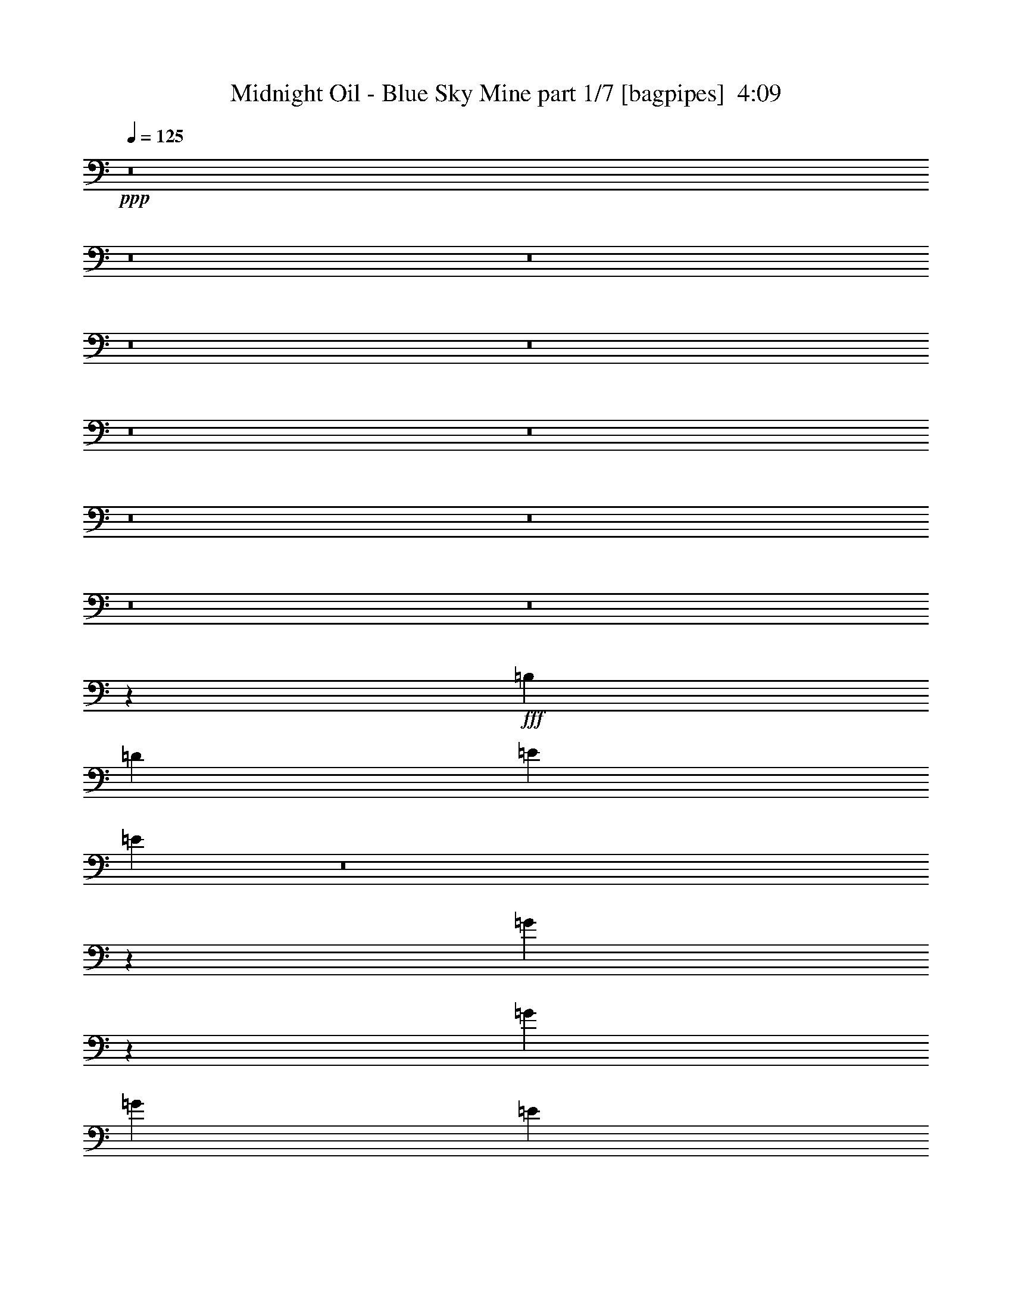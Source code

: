 % Produced with Bruzo's Transcoding Environment
% Transcribed by  Bruzo

X:1
T:  Midnight Oil - Blue Sky Mine part 1/7 [bagpipes]  4:09
Z: Transcribed with BruTE 64
L: 1/4
Q: 125
K: C
+ppp+
z8
z8
z8
z8
z8
z8
z8
z8
z8
z8
z8
z30993/8000
+fff+
[=B,7539/8000]
[=D1947/4000]
[=E3769/4000]
[=E4759/2000]
z8
z1911/800
[=G789/800]
z3543/8000
[=G11433/8000]
[=G11433/8000]
[=E11091/8000]
z28503/4000
[^C7539/8000]
[=D3769/4000]
[=A,779/1600]
[=A,911/2000]
[=A,7789/8000]
[^F,911/2000]
[=A,1947/4000]
[=B,7539/8000]
[^F,1947/4000]
[^F,911/2000]
[^F,779/1600]
[^F,7579/8000]
z901/2000
[^F,1947/4000]
[=A,1947/4000]
[=A,911/2000]
[=A,779/1600]
[=A,3769/4000]
[^F,729/1600]
[=A,1947/4000]
[=B,11433/8000]
[^F,911/2000]
[^F,1947/4000]
[=E,729/1600]
[=D,969/2000]
z489/1000
[=G,729/1600]
[=G,1947/4000]
[=G,911/2000]
[=G,1947/4000]
[=G,779/1600]
[=G,911/2000]
[=A,7539/8000]
[=B,11433/8000]
z1947/4000
[=A,911/2000]
[=A,1947/4000]
[=B,7539/8000]
[^F,26529/8000]
z26491/8000
[=A,1947/4000]
[=A,729/1600]
[=D1947/4000]
[=D911/2000]
[=A,7539/8000]
[=A,1947/2000]
[=A,729/1600]
[=A,1947/4000]
[=A,911/2000]
[=B,779/1600]
[^F,911/2000]
[^F,1947/2000]
[=E,729/1600]
[=D,79/160]
z897/2000
[^F,779/1600]
[=A,1947/4000]
[=A,911/2000]
[=A,779/1600]
[=A,911/2000]
[^F,93/100]
z3993/8000
[=A,1947/4000]
[=B,911/2000]
[^F,779/1600]
[^F,3769/4000]
[=E,911/2000]
[=D,973/2000]
z3897/8000
[^F,911/2000]
[=G,779/1600]
[=G,911/2000]
[=G,1947/4000]
[=G,729/1600]
[=G,1947/4000]
[=A,3769/4000]
[=B,11449/8000]
z3879/8000
[=A,1697/8000]
[=A,1947/8000]
[=A,1947/4000]
[=B,7539/8000]
[^F,1659/500]
z6619/2000
[^F911/2000]
[^F1947/4000]
[^F779/1600]
[=G911/2000]
[^F7539/8000]
[=E1947/4000]
[=E1947/4000]
[=E911/2000]
[=D779/1600]
[=E3769/4000]
[=D7539/8000]
[=A,719/500]
z7561/1000
[=E1947/4000]
[^F911/2000]
[=G1947/4000]
[^F729/1600]
[=E1947/4000]
[=E3541/8000]
z1999/4000
[=E1947/4000]
[=D911/2000]
[=E7539/8000]
[=G3769/4000]
[=E11433/8000]
[=E779/1600]
[=D911/2000]
[=E1947/4000]
[=E911/2000]
[=E779/1600]
[=G1947/4000]
[=E911/2000]
[=E7539/8000]
[=B15327/8000]
[=A5539/4000]
z3999/8000
[=A,779/1600]
[=D911/2000]
[=A,1947/4000]
[=A,911/2000]
[=A,7539/8000]
[^F,1947/4000]
[=A,779/1600]
[=B,3769/4000]
[^F,911/2000]
[^F,779/1600]
[^F,1947/4000]
[^F,61/64]
z1779/4000
[^F,1947/4000]
[=A,729/1600]
[=A,1947/4000]
[=A,1947/4000]
[=A,7539/8000]
[^F,911/2000]
[=A,1947/4000]
[=B,11433/8000]
[^F,911/2000]
[^F,779/1600]
[=E,911/2000]
[=D,1961/4000]
z3617/8000
[=G,3883/8000]
z781/1600
[=A,911/2000]
[=B,779/1600]
[=A,911/2000]
[=B,989/1000]
z3521/8000
[=A,1947/4000]
[=D7539/8000]
[^C911/2000]
[=B,7789/8000]
[=A,3613/8000]
z157/320
[^F,1063/320]
z5289/1600
[^C7539/8000]
[=D7539/8000]
[=A,3769/4000]
[=A,7539/8000]
[=A,1947/4000]
[=A,1947/4000]
[=A,729/1600]
[=B,1947/4000]
[^F,911/2000]
[^F,7539/8000]
[=E,1947/4000]
[=D,999/2000]
z3543/8000
[^F,1947/4000]
[=A,911/2000]
[=A,779/1600]
[=A,911/2000]
[=A,1947/4000]
[^F,3743/4000]
z3947/8000
[=A,911/2000]
[=B,779/1600]
[=A,1947/4000]
[=A,911/2000]
[^F,779/1600]
[=B,3581/8000]
z3957/8000
[^F,911/2000]
[^F,779/1600]
[=G,3769/4000]
[=G,779/1600]
[^F,911/2000]
[=G,1947/4000]
[=G,911/2000]
[=A,779/1600]
[=B,3769/4000]
[=A,779/1600]
[=A,911/2000]
[^F,1947/4000]
[=A,729/1600]
[=B,1947/2000]
[^F,1909/800]
z3393/800
[^F729/1600]
[^F1947/4000]
[^F911/2000]
[=G7789/8000]
[^F3769/4000]
[=E7539/8000]
[=D3769/4000]
[=E7539/8000]
[=D1947/4000]
[=B,7539/8000]
[=B,3769/4000]
[=A,7539/8000]
[=A,1947/4000]
[=A,729/1600]
[=B,1947/2000]
[=A,18607/8000]
z7721/4000
[^F911/2000]
[^F1947/4000]
[=G729/1600]
[=G1947/4000]
[^F1947/4000]
[=E7539/8000]
[=D7539/8000]
[=E1429/1000]
[=D729/1600]
[=B,3769/4000]
[=B,7789/8000]
[^C11183/8000]
[=A,7711/4000]
z4719/2000
[=D7539/8000]
[=E911/2000]
[=D779/1600]
[^F1429/1000]
[=D7557/4000]
z3787/1600
[=D7539/8000]
[=E911/2000]
[=D1947/4000]
[^F11433/8000]
[=D3011/1600]
z9497/4000
[=B,3769/4000]
[=D779/1600]
[=B,911/2000]
[=D15327/8000]
[=B,911/2000]
[=A,7479/4000]
z19091/8000
[^F1947/4000]
[^F779/1600]
[^F911/2000]
[=G1947/4000]
[^F7539/8000]
[=E911/2000]
[=E1947/4000]
[=E779/1600]
[=D911/2000]
[=E7539/8000]
[=D3769/4000]
[=A,11389/8000]
z60603/8000
[=E1947/4000]
[^F1947/4000]
[=G729/1600]
[^F1947/4000]
[=E911/2000]
[=E1963/4000]
z3613/8000
[=E1947/4000]
[=D1947/4000]
[=E7539/8000]
[=G7539/8000]
[=E1429/1000]
[=E729/1600]
[=D1947/4000]
[=E911/2000]
[=E779/1600]
[=E1947/4000]
[=G911/2000]
[=E779/1600]
[=E3769/4000]
[=B15077/8000]
[=A11433/8000]
[=E911/2000]
[^F779/1600]
[=G1947/4000]
[^F7539/8000]
[=G3769/4000]
[^F729/1600]
[=E1947/4000]
[=D3769/4000]
[=E7539/8000]
[=E11433/8000]
[=E1947/4000]
[=D911/2000]
[=E779/1600]
[=D911/2000]
[=E1947/4000]
[=G7539/8000]
[=D1947/4000]
[=E729/1600]
[=E3769/4000]
[=D1947/4000]
[=E779/1600]
[=B,911/2000]
[=A,7451/8000]
z1991/4000
[=B,1947/4000]
[=D2513/4000]
[=E2513/4000]
[=D201/320]
[=G2513/4000]
[=E10021/8000]
z7569/8000
[=E1947/4000]
[=D729/1600]
[=E211/320]
[^F2513/4000]
[=G2513/4000]
[=D15077/8000]
[=D15077/8000]
[=D15327/8000]
[=D3771/2000]
z8
z8
z8
z8
z8
z8
z8
z2249/1000
[=D3769/4000]
[=E779/1600]
[=D911/2000]
[^F1947/4000]
[^F7539/8000]
[=D7499/4000]
z381/160
[=D7539/8000]
[=E1947/4000]
[=D779/1600]
[^F5591/4000]
[=A193/100]
z13199/4000
[^C3769/4000]
[=D11183/8000]
[^C1947/4000]
[=D7539/8000]
[^C7539/8000]
[=B,1429/1000]
[=A,7477/8000]
z8
z23689/4000
[^F2513/4000]
[^F201/320]
[^F729/1600]
[=D1947/4000]
[=D911/2000]
[=B,11433/8000]
[=A,11433/8000]
[=B,911/2000]
[=A,3939/4000]
z6013/1600
[=D779/1600]
[=D911/2000]
[^C1947/4000]
[^C1947/4000]
[=B,729/1600]
[=A,3769/4000]
[=B,11433/8000]
[^F,1873/2000]
z3781/2000
[=D1947/4000]
[=D779/1600]
[=D7587/8000]
z749/800
[=D1947/4000]
[^C119/125]
z3567/8000
[=A,1947/8000]
[=A,1947/8000]
[^F7539/8000]
[=D3769/4000]
[=D779/1600]
[=D8-]
[=D27067/8000]
z25/4

X:2
T:  Midnight Oil - Blue Sky Mine part 2/7 [horn]  4:09
Z: Transcribed with BruTE 64
L: 1/4
Q: 125
K: C
+ppp+
z8
z57117/8000
+mp+
[=E7789/8000=e7789/8000]
[=E11183/8000=e11183/8000]
[=E1947/2000=e1947/2000]
[=E7539/8000=e7539/8000]
[=E7539/8000=e7539/8000]
[=D911/2000=d911/2000]
[=D1947/4000=d1947/4000]
[=E779/1600=d779/1600=e779/1600]
[=E911/2000=d911/2000=e911/2000]
[=D1947/4000=d1947/4000]
[=E7539/8000=e7539/8000]
[=E3769/4000=e3769/4000]
[=G779/1600=d779/1600=g779/1600]
[=E911/2000=G911/2000=d911/2000=e911/2000]
[=E1947/4000=d1947/4000]
[=E7539/8000=e7539/8000]
[=E3769/4000=e3769/4000]
[=A779/1600=d779/1600=a779/1600]
[=A911/2000=d911/2000=a911/2000]
[=E1947/4000=d1947/4000=e1947/4000]
[=E911/2000=d911/2000=e911/2000]
[=D779/1600=d779/1600]
[=E3769/4000=e3769/4000]
[=E11433/8000=e11433/8000]
[=E7539/8000=e7539/8000]
[=E3769/4000=e3769/4000]
[=E7539/8000=e7539/8000]
[=D1947/4000=d1947/4000]
[=D729/1600=d729/1600]
[=E1947/4000=d1947/4000=e1947/4000]
[=E1947/4000=d1947/4000=e1947/4000]
[=D911/2000=d911/2000]
[=E7539/8000=e7539/8000]
[=E7539/8000=e7539/8000]
[=G1947/4000=d1947/4000=g1947/4000]
[=E1947/4000=G1947/4000=d1947/4000=e1947/4000]
[=E729/1600=d729/1600]
[=E3769/4000=e3769/4000]
[=E7789/8000=e7789/8000]
[=A911/2000=d911/2000=a911/2000]
[=A1947/4000=d1947/4000=a1947/4000]
[=E729/1600=d729/1600=e729/1600]
[=E1947/4000=d1947/4000=e1947/4000]
[=D911/2000=d911/2000]
[=E7789/8000=e7789/8000]
[=E11183/8000=e11183/8000]
[=E3769/4000=e3769/4000]
[=E7789/8000=e7789/8000]
[=E3769/4000=e3769/4000]
[=D729/1600=d729/1600]
[=D1947/4000=d1947/4000]
[=E911/2000=d911/2000=e911/2000]
[=E779/1600=d779/1600=e779/1600]
[=D1947/4000=d1947/4000]
[=E3769/4000=e3769/4000]
[=E7539/8000=e7539/8000]
[=G1947/4000=d1947/4000=g1947/4000]
[=E729/1600=G729/1600=d729/1600=e729/1600]
[=E1947/4000=d1947/4000]
[=E7539/8000=e7539/8000]
[=E3769/4000=e3769/4000]
[=A1947/4000=d1947/4000=a1947/4000]
[=A729/1600=d729/1600=a729/1600]
[=E1947/4000=d1947/4000=e1947/4000]
[=E911/2000=d911/2000=e911/2000]
[=D779/1600=d779/1600]
[=E3769/4000=e3769/4000]
[=E11433/8000=e11433/8000]
[=E7539/8000=e7539/8000]
[=E3769/4000=e3769/4000]
[=E7539/8000=e7539/8000]
[=D1947/4000=d1947/4000]
[=D911/2000=d911/2000]
[=E779/1600=d779/1600=e779/1600]
[=E1947/4000=d1947/4000=e1947/4000]
[=D911/2000=d911/2000]
[=E7539/8000=e7539/8000]
[=E3769/4000=e3769/4000]
[=G779/1600=d779/1600=g779/1600]
[=E1947/4000=G1947/4000=d1947/4000=e1947/4000]
[=E911/2000=d911/2000]
[=E7539/8000=e7539/8000]
[=E7539/8000=e7539/8000]
[=A1947/4000=d1947/4000=a1947/4000]
[=A1947/4000=d1947/4000=a1947/4000]
[=E911/2000=d911/2000=e911/2000]
[=E779/1600=d779/1600=e779/1600]
[=D911/2000=d911/2000]
[=E7789/8000=e7789/8000]
[=E5591/4000=e5591/4000]
[=E7539/8000=e7539/8000]
[=E7789/8000=e7789/8000]
[=E3769/4000=e3769/4000]
[=D911/2000=d911/2000]
[=D779/1600=d779/1600]
[=E911/2000=d911/2000=e911/2000]
[=E1947/4000=d1947/4000=e1947/4000]
[=D779/1600=d779/1600]
[=E3769/4000=e3769/4000]
[=E7539/8000=e7539/8000]
[=G911/2000=d911/2000=g911/2000]
[=E1947/4000=G1947/4000=d1947/4000=e1947/4000]
[=E779/1600=d779/1600]
[=E3769/4000=e3769/4000]
[=E7539/8000=e7539/8000]
[=A1947/4000=d1947/4000=a1947/4000]
[=A911/2000=d911/2000=a911/2000]
[=E779/1600=d779/1600=e779/1600]
[=E911/2000=d911/2000=e911/2000]
[=D1947/4000=d1947/4000]
[=E7539/8000=e7539/8000]
[=E11433/8000=e11433/8000]
[=E3769/4000=e3769/4000]
[=E7539/8000=e7539/8000]
[=E7539/8000=e7539/8000]
[=D1947/4000=d1947/4000]
[=D911/2000=d911/2000]
[=E1947/4000=d1947/4000=e1947/4000]
[=E729/1600=d729/1600=e729/1600]
[=D1947/4000=d1947/4000]
[=E7539/8000=e7539/8000]
[=E3769/4000=e3769/4000]
[=G779/1600=d779/1600=g779/1600]
[=E1947/4000=G1947/4000=d1947/4000=e1947/4000]
[=E911/2000=d911/2000]
[=E7539/8000=e7539/8000]
[=E3769/4000=e3769/4000]
[=A779/1600=d779/1600=a779/1600]
[=A1947/4000=d1947/4000=a1947/4000]
[=E911/2000=d911/2000=e911/2000]
[=E1947/4000=d1947/4000=e1947/4000]
[=D729/1600=d729/1600]
[=E3769/4000=e3769/4000]
[=E11433/8000=e11433/8000]
[=E7539/8000=e7539/8000]
[=E3769/4000=e3769/4000]
[=E7789/8000=e7789/8000]
[=D911/2000=d911/2000]
[=D779/1600=d779/1600]
[=E911/2000=d911/2000=e911/2000]
[=E1947/4000=d1947/4000=e1947/4000]
[=D1947/4000=d1947/4000]
[=E7539/8000=e7539/8000]
[=E7539/8000=e7539/8000]
[=G911/2000=d911/2000=g911/2000]
[=E1947/4000=G1947/4000=d1947/4000=e1947/4000]
[=E779/1600=d779/1600]
[=E3769/4000=e3769/4000]
[=E7539/8000=e7539/8000]
[=A911/2000=d911/2000=a911/2000]
[=A1947/4000=d1947/4000=a1947/4000]
[=E779/1600=d779/1600=e779/1600]
[=E911/2000=d911/2000=e911/2000]
[=D791/1600=d791/1600]
z8
z8
z8
z8
z8
z8
z8
z36909/8000
[=E3769/4000=e3769/4000]
[=E11433/8000=e11433/8000]
[=E7539/8000=e7539/8000]
[=E3769/4000=e3769/4000]
[=E7539/8000=e7539/8000]
[=D1947/4000=d1947/4000]
[=D729/1600=d729/1600]
[=E1947/4000=d1947/4000=e1947/4000]
[=E911/2000=d911/2000=e911/2000]
[=D1947/4000=d1947/4000]
[=E7539/8000=e7539/8000]
[=E7539/8000=e7539/8000]
[=G1947/4000=d1947/4000=g1947/4000]
[=E911/2000=G911/2000=d911/2000=e911/2000]
[=E1947/4000=d1947/4000]
[=E7539/8000=e7539/8000]
[=E7539/8000=e7539/8000]
[=A1947/4000=d1947/4000=a1947/4000]
[=A911/2000=d911/2000=a911/2000]
[=E779/1600=d779/1600=e779/1600]
[=E1947/4000=d1947/4000=e1947/4000]
[=D911/2000=d911/2000]
[=E7539/8000=e7539/8000]
[=E11433/8000=e11433/8000]
[=E3769/4000=e3769/4000]
[=E7539/8000=e7539/8000]
[=E3769/4000=e3769/4000]
[=D779/1600=d779/1600]
[=D1947/4000=d1947/4000]
[=E911/2000=d911/2000=e911/2000]
[=E779/1600=d779/1600=e779/1600]
[=D911/2000=d911/2000]
[=E3769/4000=e3769/4000]
[=E7789/8000=e7789/8000]
[=G911/2000=d911/2000=g911/2000]
[=E779/1600=G779/1600=d779/1600=e779/1600]
[=E911/2000=d911/2000]
[=E1947/2000=e1947/2000]
[=E7539/8000=e7539/8000]
[=A911/2000=d911/2000=a911/2000]
[=A779/1600=d779/1600=a779/1600]
[=E911/2000=d911/2000=e911/2000]
[=E1947/4000=d1947/4000=e1947/4000]
[=D4001/8000=d4001/8000]
z8
z8
z8
z8
z8
z8
z8
z8
z8
z8
z8
z8
z8
z8
z407/250
[=E7539/8000=e7539/8000]
[=E1429/1000=e1429/1000]
[=E7539/8000=e7539/8000]
[=E7539/8000=e7539/8000]
[=E3769/4000=e3769/4000]
[=D1947/4000=d1947/4000]
[=D779/1600=d779/1600]
[=E911/2000=d911/2000=e911/2000]
[=E1947/4000=d1947/4000=e1947/4000]
[=D729/1600=d729/1600]
[=E3769/4000=e3769/4000]
[=E7789/8000=e7789/8000]
[=G911/2000=d911/2000=g911/2000]
[=E1947/4000=G1947/4000=d1947/4000=e1947/4000]
[=E729/1600=d729/1600]
[=E1947/2000=e1947/2000]
[=E7539/8000=e7539/8000]
[=A911/2000=d911/2000=a911/2000]
[=A1947/4000=d1947/4000=a1947/4000]
[=E729/1600=d729/1600=e729/1600]
[=E1947/4000=d1947/4000=e1947/4000]
[=D1947/4000=d1947/4000]
[=E7539/8000=e7539/8000]
[=E11183/8000=e11183/8000]
[=E1947/2000=e1947/2000]
[=E7539/8000=e7539/8000]
[=E7539/8000=e7539/8000]
[=D911/2000=d911/2000]
[=D1947/4000=d1947/4000]
[=E1947/4000=d1947/4000=e1947/4000]
[=E729/1600=d729/1600=e729/1600]
[=D1947/4000=d1947/4000]
[=E7539/8000=e7539/8000]
[=E3769/4000=e3769/4000]
[=G779/1600=d779/1600=g779/1600]
[=E911/2000=G911/2000=d911/2000=e911/2000]
[=E1947/4000=d1947/4000]
[=E7539/8000=e7539/8000]
[=E3769/4000=e3769/4000]
[=A779/1600=d779/1600=a779/1600]
[=A911/2000=d911/2000=a911/2000]
[=E1947/4000=d1947/4000=e1947/4000]
[=E911/2000=d911/2000=e911/2000]
[=D779/1600=d779/1600]
[=E3769/4000=e3769/4000]
[=E11433/8000=e11433/8000]
[=E7539/8000=e7539/8000]
[=E3769/4000=e3769/4000]
[=E7539/8000=e7539/8000]
[=D1947/4000=d1947/4000]
[=D779/1600=d779/1600]
[=E911/2000=d911/2000=e911/2000]
[=E1947/4000=d1947/4000=e1947/4000]
[=D911/2000=d911/2000]
[=E7539/8000=e7539/8000]
[=E7789/8000=e7789/8000]
[=G911/2000=d911/2000=g911/2000]
[=E1947/4000=G1947/4000=d1947/4000=e1947/4000]
[=E729/1600=d729/1600]
[=E3769/4000=e3769/4000]
[=E7789/8000=e7789/8000]
[=A911/2000=d911/2000=a911/2000]
[=A1947/4000=d1947/4000=a1947/4000]
[=E729/1600=d729/1600=e729/1600]
[=E1947/4000=d1947/4000=e1947/4000]
[=D1947/4000=d1947/4000]
[=E7539/8000=e7539/8000]
[=E11183/8000=e11183/8000]
[=E1947/2000=e1947/2000]
[=E7539/8000=e7539/8000]
[=E3769/4000=e3769/4000]
[=D729/1600=d729/1600]
[=D1947/4000=d1947/4000]
[=E1947/4000=d1947/4000=e1947/4000]
[=E729/1600=d729/1600=e729/1600]
[=D1947/4000=d1947/4000]
[=E3769/4000=e3769/4000]
[=E7539/8000=e7539/8000]
[=G1947/4000=d1947/4000=g1947/4000]
[=E729/1600=G729/1600=d729/1600=e729/1600]
[=E1947/4000=d1947/4000]
[=E3769/4000=e3769/4000]
[=E7539/8000=e7539/8000]
[=A1947/4000=d1947/4000=a1947/4000]
[=A729/1600=d729/1600=a729/1600]
[=E1947/4000=d1947/4000=e1947/4000]
[=E911/2000=d911/2000=e911/2000]
[=D779/1600=d779/1600]
[=d7601/2000=a7601/2000]
[=B15077/4000^f15077/4000]
[=d6081/1600=a6081/1600]
[=B15077/4000^f15077/4000]
[=B7601/2000=g7601/2000]
[=d6081/1600=a6081/1600]
[=B3029/400^f3029/400]
z8
z8
z8
z8
z8
z8
z8
z8
z8
z8
z8
z8
z8
z73/16

X:3
T:  Midnight Oil - Blue Sky Mine part 3/7 [flute]  4:09
Z: Transcribed with BruTE 64
L: 1/4
Q: 125
K: C
+ppp+
z8
z8
z8
z4659/800
+mp+
[=g779/1600]
+mf+
[=g30279/4000]
[=g2513/4000]
[^f2513/4000]
[=e9831/2000]
[=A11081/8000=d11081/8000]
z999/2000
[=E1001/2000]
z707/1600
[=E793/1600]
z1787/4000
[=E1963/4000]
z903/2000
[=E243/500]
z3901/8000
[=E3599/8000]
z3939/8000
[=E3561/8000]
z1989/4000
[=E1761/4000]
z4017/8000
[=E3983/8000]
z711/1600
[=E789/1600]
z1797/4000
[=E1953/4000]
z1941/4000
[=E1809/4000]
z3921/8000
[=E3579/8000]
z99/200
[=E177/400]
z1999/4000
[=E2001/4000]
z3537/8000
[=E15/16-]
[=E3933/8000=a3933/8000]
[=b30279/4000]
[^f2513/8000]
[^f2513/8000]
[^f2513/8000]
[^f2513/8000]
[^f2513/8000]
[^f157/500]
[^f2513/8000]
[^f2763/8000]
[^f2513/8000]
[^f2513/8000]
[^f2513/8000]
[^f2513/8000]
[^f2067/8000]
z2113/1000
[=d911/2000]
[=e779/1600]
[=d911/2000]
[=d7789/8000]
[=d3769/4000]
[=d3793/4000]
z3597/8000
[=d7789/8000]
[=d3769/4000]
[=d7539/8000]
[=e11433/8000]
[=d3769/4000]
[=d7539/8000]
[=d3769/4000]
[=d7539/8000]
[=e7539/8000]
[=d1947/2000]
[=d7623/8000]
z8
z8
z8
z8
z8
z8
z8
z8
z8
z8
z8
z8
z8
z8
z8
z8
z8
z8
z8
z8
z8
z8
z8
z8
z8
z8
z8
z8
z8
z8
z8
z8
z8
z8
z8
z8
z8
z8
z8
z8
z26989/4000
+ff+
[^g7539/8000]
[=g11433/4000]
[=g15077/4000]
[=e1963/8000]
z1931/8000
[=d729/1600]
[=d1947/4000]
[=E1503/800=A1503/800]
z3941/8000
[=D/4-^F/4]
[=D329/1600]
[=E/2=A/2-]
[=A1769/4000]
[=E/4=A/4-]
[=A379/1600]
[=E1947/8000=A1947/8000]
[=D1947/8000^F1947/8000]
[=E3/16=A3/16-]
[=A67/250]
[=D/4^F/4-]
[^F947/4000]
[=E/4=A/4-]
[=A1549/8000]
z991/2000
[=e/8]
[^f1429/1000]
[=d729/1600]
[=A1947/4000]
[^c911/2000]
[=d3921/8000]
z1447/4000
[=d7539/8000]
[=d911/2000]
[=A779/1600]
[^c911/2000]
[=E/2=A/2-]
[=A947/2000]
[^f11183/8000]
[^f1913/8000]
z991/4000
[=e3769/4000]
[=d1947/4000]
[=e729/1600]
[=d7441/8000]
z8
z8
z8
z8
z8
z8
z8
z8
z8
z8
z9/8

X:4
T:  Midnight Oil - Blue Sky Mine part 4/7 [basson_vib]  4:09
Z: Transcribed with BruTE 64
L: 1/4
Q: 125
K: C
+ppp+
z8
z8
z8
z8
z8
z8
z8
z8
z8
z8
z8
z8
z6237/4000
+fff+
[=B729/1600=e729/1600]
[=A1947/4000=d1947/4000]
[=B1947/4000=e1947/4000]
[=B729/1600=e729/1600]
[=B1947/4000=e1947/4000]
[=d911/2000=g911/2000]
[=B779/1600=e779/1600]
[=B3769/4000=e3769/4000]
[=B15077/8000=e15077/8000]
[=A57/40=d57/40]
z3787/500
[=B1947/4000=e1947/4000]
[=A1947/4000=d1947/4000]
[=B729/1600=e729/1600]
[=B1947/4000=e1947/4000]
[=B911/2000=e911/2000]
[=d779/1600=g779/1600]
[=B911/2000=e911/2000]
[=B7789/8000=e7789/8000]
[=B15077/8000=b15077/8000]
[=A2883/2000=a2883/2000]
z8
z8
z8
z8
z8
z8
z8
z2061/500
[^F911/2000]
[^F1947/4000]
[^F779/1600]
[=G911/2000]
[^F7539/8000]
[=E1947/4000]
[=E1947/4000]
[=E911/2000]
[=D779/1600]
[=E911/2000]
[=E1947/4000]
[=D7539/8000]
[=A,11433/8000]
[=B911/2000=e911/2000]
[=A1947/4000=d1947/4000]
[=B729/1600=e729/1600]
[=B1947/4000=e1947/4000]
[=B1947/4000=e1947/4000]
[=d729/1600=g729/1600]
[=B1947/4000=e1947/4000]
[=B3769/4000=e3769/4000]
[=B7539/4000=e7539/4000]
[=A11433/8000=d11433/8000]
[=E1947/4000]
[^F911/2000]
[=G1947/4000]
[^F7539/8000]
[=E911/2000]
[=E779/1600]
[=E1947/4000]
[=D911/2000]
[=E1947/4000]
[=E729/1600]
[=G3769/4000]
[=E11433/8000]
[=B779/1600=e779/1600]
[=A911/2000=d911/2000]
[=B1947/4000=e1947/4000]
[=B911/2000=e911/2000]
[=B779/1600=e779/1600]
[=d1947/4000=g1947/4000]
[=B911/2000=e911/2000]
[=B7539/8000=e7539/8000]
[=B15327/8000=b15327/8000]
[=A5539/4000=a5539/4000]
z8
z8
z6283/1600
[^f7539/8000]
[=e911/2000]
[=d7789/8000]
[^c3613/8000]
z157/320
[=B1063/320]
z8
z8
z7749/2000
[=B3769/4000]
[=B779/1600]
[=A911/2000]
[=B1947/4000]
[=B911/2000]
[^c779/1600]
[=d3769/4000]
[=d779/1600]
[^c911/2000]
[^c1947/4000]
[=B729/1600]
[=d1947/2000]
[=B1909/800]
z8
z38027/8000
[^c7539/8000]
[^c1947/4000]
[^c729/1600]
[=d1947/2000]
[^c18607/8000]
z8
z8
z983/1600
[=e911/2000]
[=d779/1600]
[^f911/2000]
[^f1947/2000]
[=d7557/4000]
z3787/1600
[^f7539/8000]
[=a911/2000]
[=a1947/4000]
[=a11433/8000]
[^f3011/1600]
z8
z23091/8000
[=B1947/4000]
[=B779/1600]
[=B911/2000]
[=G1947/4000]
[^F7539/8000]
[=E911/2000]
[=E1947/4000]
[=E779/1600]
[=D911/2000]
[=E1947/4000]
[=E729/1600]
[=D3769/4000]
[=A,11433/8000]
[=B1947/4000=e1947/4000]
[=A729/1600=d729/1600]
[=B1947/4000=e1947/4000]
[=B911/2000=e911/2000]
[=B779/1600=e779/1600]
[=d1947/4000=g1947/4000]
[=B911/2000=e911/2000]
[=B7539/8000=e7539/8000]
[=B15327/8000=e15327/8000]
[=A11183/8000=d11183/8000]
[=E1947/4000]
[^F1947/4000]
[=G729/1600]
[^F3769/4000]
[=E779/1600]
[=E911/2000]
[=E1947/4000]
[=D1947/4000]
[=E729/1600]
[=E1947/4000]
[=G7539/8000]
[=E1429/1000]
[=B729/1600=e729/1600]
[=A1947/4000=d1947/4000]
[=B911/2000=e911/2000]
[=B779/1600=e779/1600]
[=B1947/4000=e1947/4000]
[=d911/2000=g911/2000]
[=B779/1600=e779/1600]
[=B3769/4000=e3769/4000]
[=B15077/8000=b15077/8000]
[=A11433/8000=a11433/8000]
[=E911/2000]
[^F779/1600]
[=G1947/4000]
[^F7539/8000]
[=G3769/4000]
[^F729/1600]
[=E1947/4000]
[=D3769/4000]
[=E7539/8000]
[=E1-]
[=E3433/8000=B3433/8000]
[=A3769/4000]
[=B779/1600=e779/1600]
[=A911/2000=d911/2000]
[=B1947/4000=e1947/4000]
[=d7539/8000=g7539/8000]
[=A1947/4000=d1947/4000]
[=B729/1600=e729/1600]
[=B1947/4000=b1947/4000]
[=B911/2000=b911/2000]
[=B1947/4000=b1947/4000]
[=B779/1600=b779/1600]
[=B911/2000=b911/2000]
[=A7451/8000=a7451/8000]
z1969/2000
[=D2513/4000]
[=E2513/4000]
[=D201/320]
[=G2513/4000]
[=E10021/8000]
z7569/8000
[=E1947/4000]
[=D729/1600]
[=E211/320]
[^F2513/4000]
[=G2513/4000]
[=A15077/8000=a15077/8000]
[=A15077/8000=a15077/8000]
[=A15327/8000=a15327/8000]
[=A3771/2000=a3771/2000]
z8
z8
z8
z8
z8
z8
z8
z8
z8
z8
z5781/4000
[=A1947/4000=d1947/4000]
[=B729/1600=e729/1600]
[=A1947/4000=d1947/4000]
[=d11433/8000^f11433/8000]
[=A471/250=d471/250]
z22621/8000
[=A1947/4000=d1947/4000]
[=B1947/4000=e1947/4000]
[=A729/1600=d729/1600]
[^f1429/1000=a1429/1000]
[=d7507/4000^f7507/4000]
z8
z8
z8
z8
z8
z41/8

X:5
T:  Midnight Oil - Blue Sky Mine part 5/7 [lute]  4:09
Z: Transcribed with BruTE 64
L: 1/4
Q: 125
K: C
+ppp+
+p+
[=e7539/8000=g7539/8000]
[=e3769/4000=g3769/4000]
[=d1947/4000^f1947/4000]
[=d729/1600^f729/1600]
[=d1947/4000^f1947/4000]
[=e7539/8000=g7539/8000]
[=e3769/4000=g3769/4000]
[=d779/1600^f779/1600]
[=d1947/4000^f1947/4000]
[=d911/2000=a911/2000]
[=d1947/4000=a1947/4000]
[=d729/1600^f729/1600]
[=e3769/4000=g3769/4000]
[=e7789/8000=g7789/8000]
[=d911/2000^f911/2000]
[=d1947/4000^f1947/4000]
[=d729/1600^f729/1600]
[=e3769/4000=g3769/4000]
[=e7789/8000=g7789/8000]
[=d911/2000^f911/2000]
[=d779/1600^f779/1600]
[=d911/2000=a911/2000]
[=d1947/4000=a1947/4000]
[=d911/2000^f911/2000]
[=e7789/8000=g7789/8000]
[=e7539/8000=g7539/8000]
[=d911/2000^f911/2000]
[=d1947/4000^f1947/4000]
[=d1947/4000^f1947/4000]
[=e7539/8000=g7539/8000]
[=e7539/8000=g7539/8000]
[=d911/2000^f911/2000]
[=d1947/4000^f1947/4000]
[=d779/1600=a779/1600]
[=d911/2000=a911/2000]
[=d1947/4000^f1947/4000]
[=e7539/8000=g7539/8000]
[=e3769/4000=g3769/4000]
[=d779/1600^f779/1600]
[=d911/2000^f911/2000]
[=d1947/4000^f1947/4000]
[=e7539/8000=g7539/8000]
[=e3769/4000=g3769/4000]
[=d779/1600^f779/1600]
[=d911/2000^f911/2000]
[=d1947/4000=a1947/4000]
[=d911/2000=a911/2000]
[=d779/1600^f779/1600]
[=E,/2=B,/2=G/2-=B/2-=e/2-=g/2-]
[=G1769/4000=B1769/4000=e1769/4000=g1769/4000]
[=E/2-=G/2=B/2=e/2-=g/2-]
[=E3539/8000=G3539/8000=B3539/8000=e3539/8000=g3539/8000]
[=D1947/4000=A1947/4000=d1947/4000^f1947/4000]
[=d729/1600^f729/1600]
[=D1947/4000=A1947/4000=d1947/4000^f1947/4000]
[=G3769/4000=B3769/4000=e3769/4000=g3769/4000]
[=G7539/8000=B7539/8000=e7539/8000=g7539/8000]
[=D1947/4000-=A1947/4000-=d1947/4000^f1947/4000]
[=D729/1600=A729/1600=d729/1600^f729/1600]
[=A1947/4000=d1947/4000=a1947/4000]
[=A1947/4000=d1947/4000=a1947/4000]
[=D911/2000=A911/2000=d911/2000^f911/2000]
[=E,/2=B,/2=G/2-=B/2-=e/2-=g/2-]
[=G3539/8000=B3539/8000=e3539/8000=g3539/8000]
[=E/2-=G/2=B/2=e/2-=g/2-]
[=E3539/8000=G3539/8000=B3539/8000=e3539/8000=g3539/8000]
[=D1947/4000=A1947/4000=d1947/4000^f1947/4000]
[=d1947/4000^f1947/4000]
[=D729/1600=A729/1600=d729/1600^f729/1600]
[=G3769/4000=B3769/4000=e3769/4000=g3769/4000]
[=G7789/8000=B7789/8000=e7789/8000=g7789/8000]
[=D911/2000-=A911/2000-=d911/2000^f911/2000]
[=D1947/4000=A1947/4000=d1947/4000^f1947/4000]
[=A729/1600=d729/1600=a729/1600]
[=A1947/4000=d1947/4000=a1947/4000]
[=D911/2000=A911/2000=d911/2000^f911/2000]
[=E,/2=B,/2=G/2-=B/2-=e/2-=g/2-]
[=G3789/8000=B3789/8000=e3789/8000=g3789/8000]
[=E7/16-=G7/16=B7/16=e7/16-=g7/16-]
[=E2019/4000=G2019/4000=B2019/4000=e2019/4000=g2019/4000]
[=D729/1600=A729/1600=d729/1600^f729/1600]
[=d1947/4000^f1947/4000]
[=D911/2000=A911/2000=d911/2000^f911/2000]
[=G7789/8000=B7789/8000=e7789/8000=g7789/8000]
[=G3769/4000=B3769/4000=e3769/4000=g3769/4000]
[=D729/1600-=A729/1600-=d729/1600^f729/1600]
[=D1947/4000=A1947/4000=d1947/4000^f1947/4000]
[=A911/2000=d911/2000=a911/2000]
[=A779/1600=d779/1600=a779/1600]
[=D1947/4000=A1947/4000=d1947/4000^f1947/4000]
[=E,7/16=B,7/16=G7/16-=B7/16-=e7/16-=g7/16-]
[=G2019/4000=B2019/4000=e2019/4000=g2019/4000]
[=E7/16-=G7/16=B7/16=e7/16-=g7/16-]
[=E4039/8000=G4039/8000=B4039/8000=e4039/8000=g4039/8000]
[=D1947/4000=A1947/4000=d1947/4000^f1947/4000]
[=d729/1600^f729/1600]
[=D1947/4000=A1947/4000=d1947/4000^f1947/4000]
[=G7539/8000=B7539/8000=e7539/8000=g7539/8000]
[=G3769/4000=B3769/4000=e3769/4000=g3769/4000]
[=D1947/4000-=A1947/4000-=d1947/4000^f1947/4000]
[=D729/1600=A729/1600=d729/1600^f729/1600]
[=A1947/4000=d1947/4000=a1947/4000]
[=A911/2000=d911/2000=a911/2000]
[=D779/1600=A779/1600=d779/1600^f779/1600]
[=E,7/16=B,7/16=G7/16-=B7/16-=e7/16-=g7/16-]
[=G2019/4000=B2019/4000=e2019/4000=g2019/4000]
[=E/2-=G/2=B/2=e/2-=g/2-]
[=E3539/8000=G3539/8000=B3539/8000=e3539/8000=g3539/8000]
[=D1947/4000=A1947/4000=d1947/4000^f1947/4000]
[=d911/2000^f911/2000]
[=D779/1600=A779/1600=d779/1600^f779/1600]
[=G3769/4000=B3769/4000=e3769/4000=g3769/4000]
[=G7539/8000=B7539/8000=e7539/8000=g7539/8000]
[=D1947/4000-=A1947/4000-=d1947/4000^f1947/4000]
[=D911/2000=A911/2000=d911/2000^f911/2000]
[=A779/1600^c779/1600=d779/1600=a779/1600]
[=A1947/4000^c1947/4000=d1947/4000=a1947/4000]
[=D911/2000=A911/2000^c911/2000=d911/2000^f911/2000]
[=E,/2=B,/2=G/2-=B/2-=e/2-=g/2-]
[=G3539/8000=B3539/8000=e3539/8000=g3539/8000]
[=E/2-=G/2=B/2=e/2-=g/2-]
[=E1769/4000=G1769/4000=B1769/4000=e1769/4000=g1769/4000]
[=B,779/1600=D779/1600=A779/1600=d779/1600^f779/1600]
[=d1947/4000^f1947/4000]
[=B,911/2000=D911/2000=A911/2000=d911/2000^f911/2000]
[=G7539/8000=B7539/8000=e7539/8000=g7539/8000]
[=G7539/8000=B7539/8000=e7539/8000=g7539/8000]
[=D1947/4000-=G1947/4000-=B1947/4000-=d1947/4000^f1947/4000]
[=D1947/4000=G1947/4000=B1947/4000=d1947/4000^f1947/4000]
[=A911/2000=d911/2000=a911/2000]
[=A779/1600=d779/1600=a779/1600]
[=D911/2000=A911/2000=d911/2000^f911/2000]
[=E,/2=B,/2=G/2-=B/2-=e/2-=g/2-]
[=G3789/8000=B3789/8000=e3789/8000=g3789/8000]
[=E7/16-=G7/16=B7/16=e7/16-=g7/16-]
[=E2019/4000=G2019/4000=B2019/4000=e2019/4000=g2019/4000]
[=D911/2000=A911/2000=d911/2000^f911/2000]
[=d779/1600^f779/1600]
[=D911/2000=A911/2000=d911/2000^f911/2000]
[=G7789/8000=B7789/8000=e7789/8000=g7789/8000]
[=G3769/4000=B3769/4000=e3769/4000=g3769/4000]
[=D911/2000-=A911/2000-=d911/2000^f911/2000]
[=D779/1600=A779/1600=d779/1600^f779/1600]
[=A911/2000^c911/2000=d911/2000=a911/2000]
[=A1947/4000^c1947/4000=d1947/4000=a1947/4000]
[=D779/1600=A779/1600^c779/1600=d779/1600^f779/1600]
[=E,7/16=B,7/16=G7/16-=B7/16-=e7/16-=g7/16-]
[=G2019/4000=B2019/4000=e2019/4000=g2019/4000]
[=E7/16-=G7/16=B7/16=e7/16-=g7/16-]
[=E4039/8000=G4039/8000=B4039/8000=e4039/8000=g4039/8000]
[=B,911/2000=D911/2000=A911/2000=d911/2000^f911/2000]
[=d1947/4000^f1947/4000]
[=B,779/1600=D779/1600=A779/1600=d779/1600^f779/1600]
[=G3769/4000=B3769/4000=e3769/4000=g3769/4000]
[=G7539/8000=B7539/8000=e7539/8000=g7539/8000]
[=D1947/4000-=G1947/4000-=B1947/4000-=d1947/4000^f1947/4000]
[=D911/2000=G911/2000=B911/2000=d911/2000^f911/2000]
[=A779/1600=d779/1600=a779/1600]
[=A911/2000=d911/2000=a911/2000]
[=D1947/4000=A1947/4000=d1947/4000^f1947/4000]
[=E,7/16=B,7/16=G7/16-=B7/16-=e7/16-=g7/16-]
[=G4039/8000=B4039/8000=e4039/8000=g4039/8000]
[=E/2-=G/2=B/2=e/2-=g/2-]
[=E3539/8000=G3539/8000=B3539/8000=e3539/8000=g3539/8000]
[=D1947/4000=A1947/4000=d1947/4000^f1947/4000]
[=d911/2000^f911/2000]
[=D1947/4000=A1947/4000=d1947/4000^f1947/4000]
[=G7539/8000=B7539/8000=e7539/8000=g7539/8000]
[=G7539/8000=B7539/8000=e7539/8000=g7539/8000]
[=D1947/4000-=A1947/4000-=d1947/4000^f1947/4000]
[=D911/2000=A911/2000=d911/2000^f911/2000]
[=A1947/4000^c1947/4000=d1947/4000=a1947/4000]
[=A729/1600^c729/1600=d729/1600=a729/1600]
[=D1947/4000=A1947/4000^c1947/4000=d1947/4000^f1947/4000]
[=E,/2=B,/2=G/2-=B/2-=e/2-=g/2-]
[=G3539/8000=B3539/8000=e3539/8000=g3539/8000]
[=E/2-=G/2=B/2=e/2-=g/2-]
[=E1769/4000=G1769/4000=B1769/4000=e1769/4000=g1769/4000]
[=B,779/1600=D779/1600=A779/1600=d779/1600^f779/1600]
[=d1947/4000^f1947/4000]
[=B,911/2000=D911/2000=A911/2000=d911/2000^f911/2000]
[=G7539/8000=B7539/8000=e7539/8000=g7539/8000]
[=G3769/4000=B3769/4000=e3769/4000=g3769/4000]
[=D779/1600-=G779/1600-=B779/1600-=d779/1600^f779/1600]
[=D1947/4000=G1947/4000=B1947/4000=d1947/4000^f1947/4000]
[=A911/2000=d911/2000=a911/2000]
[=A1947/4000=d1947/4000=a1947/4000]
[=D729/1600=A729/1600=d729/1600^f729/1600]
[=E,/2=B,/2=G/2-=B/2-=e/2-=g/2-]
[=G1769/4000=B1769/4000=e1769/4000=g1769/4000]
[=E/2-=G/2=B/2=e/2-=g/2-]
[=E3789/8000=G3789/8000=B3789/8000=e3789/8000=g3789/8000]
[=D911/2000=A911/2000=d911/2000^f911/2000]
[=d779/1600^f779/1600]
[=D911/2000=A911/2000=d911/2000^f911/2000]
[=G3769/4000=B3769/4000=e3769/4000=g3769/4000]
[=G7789/8000=B7789/8000=e7789/8000=g7789/8000]
[=D911/2000-=A911/2000-=d911/2000^f911/2000]
[=D779/1600=A779/1600=d779/1600^f779/1600]
[=A911/2000^c911/2000=d911/2000=a911/2000]
[=A1947/4000^c1947/4000=d1947/4000=a1947/4000]
[=D1947/4000=A1947/4000^c1947/4000=d1947/4000^f1947/4000]
[=E,7/16=B,7/16=G7/16-=B7/16-=e7/16-=g7/16-]
[=G4039/8000=B4039/8000=e4039/8000=g4039/8000]
[=E7/16-=G7/16=B7/16=e7/16-=g7/16-]
[=E4039/8000=G4039/8000=B4039/8000=e4039/8000=g4039/8000]
[=B,911/2000=D911/2000=A911/2000=d911/2000^f911/2000]
[=d1947/4000^f1947/4000]
[=B,779/1600=D779/1600=A779/1600=d779/1600^f779/1600]
[=G3769/4000=B3769/4000=e3769/4000=g3769/4000]
[=G7539/8000=B7539/8000=e7539/8000=g7539/8000]
[=D911/2000-=G911/2000-=B911/2000-=d911/2000^f911/2000]
[=D1947/4000=G1947/4000=B1947/4000=d1947/4000^f1947/4000]
[=A779/1600=d779/1600=a779/1600]
[=A911/2000=d911/2000=a911/2000]
[=D1947/4000=A1947/4000=d1947/4000^f1947/4000]
[=D7539/8000=A7539/8000=d7539/8000^f7539/8000]
[=D911/2000=A911/2000=d911/2000^f911/2000]
[=D1947/8000=A1947/8000=d1947/8000^f1947/8000]
[=D1947/8000=A1947/8000=d1947/8000^f1947/8000]
[=D1947/8000=A1947/8000=d1947/8000^f1947/8000]
[=D487/2000=A487/2000=d487/2000^f487/2000]
[=D911/2000=A911/2000=d911/2000^f911/2000]
[=D3769/4000=A3769/4000=d3769/4000^f3769/4000]
[=B,/8^F/8-=B/8-=d/8-^f/8-]
[^F6789/8000=B6789/8000=d6789/8000^f6789/8000]
[=B,/8^F/8-=B/8-=d/8-^f/8-]
[^F661/2000=B661/2000=d661/2000^f661/2000]
[=B,487/2000^F487/2000=B487/2000=d487/2000^f487/2000]
[=B,1947/8000^F1947/8000=B1947/8000=d1947/8000^f1947/8000]
[=B,1697/8000^F1697/8000=B1697/8000=d1697/8000^f1697/8000]
[=B,1947/8000^F1947/8000=B1947/8000=d1947/8000^f1947/8000]
[=B,/8^F/8-=B/8-=d/8-^f/8-]
[^F1447/4000=B1447/4000=d1447/4000^f1447/4000]
[=B,/8^F/8-=B/8-=d/8-^f/8-]
[^F6539/8000=B6539/8000=d6539/8000^f6539/8000]
[=D3769/4000=A3769/4000=d3769/4000^f3769/4000]
[=D779/1600=A779/1600=d779/1600^f779/1600]
[=D1947/8000=A1947/8000=d1947/8000^f1947/8000]
[=D1697/8000=A1697/8000=d1697/8000^f1697/8000]
[=D1947/8000=A1947/8000=d1947/8000^f1947/8000]
[=D1947/8000=A1947/8000=d1947/8000^f1947/8000]
[=D729/1600=A729/1600=d729/1600^f729/1600]
[=D1947/2000=A1947/2000=d1947/2000^f1947/2000]
[=B,/8^F/8-=B/8-=d/8-^f/8-]
[^F6539/8000=B6539/8000=d6539/8000^f6539/8000]
[=B,/8^F/8-=B/8-=d/8-^f/8-]
[^F661/2000=B661/2000=d661/2000^f661/2000]
[=B,1947/8000^F1947/8000=B1947/8000=d1947/8000^f1947/8000]
[=B,1947/8000^F1947/8000=B1947/8000=d1947/8000^f1947/8000]
[=B,487/2000^F487/2000=B487/2000=d487/2000^f487/2000]
[=B,1697/8000^F1697/8000=B1697/8000=d1697/8000^f1697/8000]
[=B,/8^F/8-=B/8-=d/8-^f/8-]
[^F1447/4000=B1447/4000=d1447/4000^f1447/4000]
[=B,/8^F/8-=B/8-=d/8-^f/8-]
[^F6539/8000=B6539/8000=d6539/8000^f6539/8000]
[=G,/8-=B,/8=D/8-=G/8-=d/8-=g/8-]
[=G,3269/4000=D3269/4000=G3269/4000=d3269/4000=g3269/4000]
[=G,/8-=B,/8=D/8-=G/8-=d/8-=g/8-]
[=G,1447/4000=D1447/4000=G1447/4000=d1447/4000=g1447/4000]
[=G,487/2000=B,487/2000=D487/2000=G487/2000=d487/2000=g487/2000]
[=G,1947/8000=B,1947/8000=D1947/8000=G1947/8000=d1947/8000=g1947/8000]
[=G,1697/8000=B,1697/8000=D1697/8000=G1697/8000=d1697/8000=g1697/8000]
[=G,1947/8000=B,1947/8000=D1947/8000=G1947/8000=d1947/8000=g1947/8000]
[=G,/8-=B,/8=D/8-=G/8-=d/8-=g/8-]
[=G,1447/4000=D1447/4000=G1447/4000=d1447/4000=g1447/4000]
[=G,/8-=B,/8=D/8-=G/8-=d/8-=g/8-]
[=G,6539/8000=D6539/8000=G6539/8000=d6539/8000=g6539/8000]
[=A,3769/4000=E3769/4000=G3769/4000^c3769/4000=e3769/4000]
[=A,779/1600=E779/1600=G779/1600^c779/1600=e779/1600]
[=A,1697/8000=E1697/8000=G1697/8000^c1697/8000=e1697/8000]
[=A,1947/8000=E1947/8000=G1947/8000^c1947/8000=e1947/8000]
[=A,1947/8000=E1947/8000=G1947/8000^c1947/8000=e1947/8000]
[=A,1947/8000=E1947/8000=G1947/8000^c1947/8000=e1947/8000]
[=A,729/1600=E729/1600=G729/1600^c729/1600=e729/1600]
[=A,3769/4000=E3769/4000=G3769/4000^c3769/4000=e3769/4000]
[=B,/8^F/8-=B/8-=d/8-^f/8-]
[^F6789/8000=B6789/8000=d6789/8000^f6789/8000]
[=B,/8^F/8-=B/8-=d/8-^f/8-]
[^F661/2000=B661/2000=d661/2000^f661/2000]
[=B,1947/8000^F1947/8000=B1947/8000=d1947/8000^f1947/8000]
[=B,1947/8000^F1947/8000=B1947/8000=d1947/8000^f1947/8000]
[=B,487/2000^F487/2000=B487/2000=d487/2000^f487/2000]
[=B,1697/8000^F1697/8000=B1697/8000=d1697/8000^f1697/8000]
[=B,/8^F/8-=B/8-=d/8-^f/8-]
[^F1447/4000=B1447/4000=d1447/4000^f1447/4000]
[=B,/8^F/8-=B/8-=d/8-^f/8-]
[^F6539/8000=B6539/8000=d6539/8000^f6539/8000]
[=B,/8^F/8-=B/8-=d/8-^f/8-]
[^F3269/4000=B3269/4000=d3269/4000^f3269/4000]
[=B,/8^F/8-=B/8-=d/8-^f/8-]
[^F1447/4000=B1447/4000=d1447/4000^f1447/4000]
[=B,487/2000^F487/2000=B487/2000=d487/2000^f487/2000]
[=B,1697/8000^F1697/8000=B1697/8000=d1697/8000^f1697/8000]
[=B,1947/8000^F1947/8000=B1947/8000=d1947/8000^f1947/8000]
[=B,1947/8000^F1947/8000=B1947/8000=d1947/8000^f1947/8000]
[=B,/8^F/8-=B/8-=d/8-^f/8-]
[^F1447/4000=B1447/4000=d1447/4000^f1447/4000]
[=A,7539/8000=E7539/8000=G7539/8000^c7539/8000=e7539/8000]
[=D7539/8000=A7539/8000=d7539/8000^f7539/8000]
[=D911/2000=A911/2000=d911/2000^f911/2000]
[=D1947/8000=A1947/8000=d1947/8000^f1947/8000]
[=D1947/8000=A1947/8000=d1947/8000^f1947/8000]
[=D1947/8000=A1947/8000=d1947/8000^f1947/8000]
[=D1947/8000=A1947/8000=d1947/8000^f1947/8000]
[=D729/1600=A729/1600=d729/1600^f729/1600]
[=D3769/4000=A3769/4000=d3769/4000^f3769/4000]
[=B,/8^F/8-=B/8-=d/8-^f/8-]
[^F6539/8000=B6539/8000=d6539/8000^f6539/8000]
[=B,/8^F/8-=B/8-=d/8-^f/8-]
[^F1447/4000=B1447/4000=d1447/4000^f1447/4000]
[=B,1947/8000^F1947/8000=B1947/8000=d1947/8000^f1947/8000]
[=B,1947/8000^F1947/8000=B1947/8000=d1947/8000^f1947/8000]
[=B,849/4000^F849/4000=B849/4000=d849/4000^f849/4000]
[=B,1947/8000^F1947/8000=B1947/8000=d1947/8000^f1947/8000]
[=B,/8^F/8-=B/8-=d/8-^f/8-]
[^F1447/4000=B1447/4000=d1447/4000^f1447/4000]
[=B,/8^F/8-=B/8-=d/8-^f/8-]
[^F6539/8000=B6539/8000=d6539/8000^f6539/8000]
[=D3769/4000=A3769/4000=d3769/4000^f3769/4000]
[=D779/1600=A779/1600=d779/1600^f779/1600]
[=D1697/8000=A1697/8000=d1697/8000^f1697/8000]
[=D1947/8000=A1947/8000=d1947/8000^f1947/8000]
[=D1947/8000=A1947/8000=d1947/8000^f1947/8000]
[=D1947/8000=A1947/8000=d1947/8000^f1947/8000]
[=D911/2000=A911/2000=d911/2000^f911/2000]
[=D7789/8000=A7789/8000=d7789/8000^f7789/8000]
[=B,/8^F/8-=B/8-=d/8-^f/8-]
[^F6539/8000=B6539/8000=d6539/8000^f6539/8000]
[=B,/8^F/8-=B/8-=d/8-^f/8-]
[^F661/2000=B661/2000=d661/2000^f661/2000]
[=B,1947/8000^F1947/8000=B1947/8000=d1947/8000^f1947/8000]
[=B,1947/8000^F1947/8000=B1947/8000=d1947/8000^f1947/8000]
[=B,1947/8000^F1947/8000=B1947/8000=d1947/8000^f1947/8000]
[=B,1697/8000^F1697/8000=B1697/8000=d1697/8000^f1697/8000]
[=B,/8^F/8-=B/8-=d/8-^f/8-]
[^F579/1600=B579/1600=d579/1600^f579/1600]
[=B,/8^F/8-=B/8-=d/8-^f/8-]
[^F3269/4000=B3269/4000=d3269/4000^f3269/4000]
[=G,/8-=B,/8=D/8-=G/8-=d/8-=g/8-]
[=G,6539/8000=D6539/8000=G6539/8000=d6539/8000=g6539/8000]
[=G,/8-=B,/8=D/8-=G/8-=d/8-=g/8-]
[=G,1447/4000=D1447/4000=G1447/4000=d1447/4000=g1447/4000]
[=G,1947/8000=B,1947/8000=D1947/8000=G1947/8000=d1947/8000=g1947/8000]
[=G,849/4000=B,849/4000=D849/4000=G849/4000=d849/4000=g849/4000]
[=G,1947/8000=B,1947/8000=D1947/8000=G1947/8000=d1947/8000=g1947/8000]
[=G,1947/8000=B,1947/8000=D1947/8000=G1947/8000=d1947/8000=g1947/8000]
[=G,/8-=B,/8=D/8-=G/8-=d/8-=g/8-]
[=G,1447/4000=D1447/4000=G1447/4000=d1447/4000=g1447/4000]
[=G,/8-=B,/8=D/8-=G/8-=d/8-=g/8-]
[=G,6539/8000=D6539/8000=G6539/8000=d6539/8000=g6539/8000]
[=A,3769/4000=E3769/4000=A3769/4000^c3769/4000=e3769/4000]
[=A,779/1600=E779/1600=A779/1600^c779/1600=e779/1600]
[=A,1697/8000=E1697/8000=A1697/8000^c1697/8000=e1697/8000]
[=A,1947/8000=E1947/8000=A1947/8000^c1947/8000=e1947/8000]
[=A,1947/8000=E1947/8000=A1947/8000^c1947/8000=e1947/8000]
[=A,1947/8000=E1947/8000=A1947/8000^c1947/8000=e1947/8000]
[=A,911/2000=E911/2000=A911/2000^c911/2000=e911/2000]
[=A,7539/8000=E7539/8000=A7539/8000^c7539/8000=e7539/8000]
[=B,/8^F/8-=B/8-=d/8-^f/8-]
[^F6789/8000=B6789/8000=d6789/8000^f6789/8000]
[=B,/8^F/8-=B/8-=d/8-^f/8-]
[^F661/2000=B661/2000=d661/2000^f661/2000]
[=B,1947/8000^F1947/8000=B1947/8000=d1947/8000^f1947/8000]
[=B,1947/8000^F1947/8000=B1947/8000=d1947/8000^f1947/8000]
[=B,1697/8000^F1697/8000=B1697/8000=d1697/8000^f1697/8000]
[=B,1947/8000^F1947/8000=B1947/8000=d1947/8000^f1947/8000]
[=B,/8^F/8-=B/8-=d/8-^f/8-]
[^F579/1600=B579/1600=d579/1600^f579/1600]
[=B,/8^F/8-=B/8-=d/8-^f/8-]
[^F3269/4000=B3269/4000=d3269/4000^f3269/4000]
[=B,/8^F/8-=B/8-=d/8-^f/8-]
[^F6539/8000=B6539/8000=d6539/8000^f6539/8000]
[=B,/8^F/8-=B/8-=d/8-^f/8-]
[^F1447/4000=B1447/4000=d1447/4000^f1447/4000]
[=B,1947/8000^F1947/8000=B1947/8000=d1947/8000^f1947/8000]
[=B,849/4000^F849/4000=B849/4000=d849/4000^f849/4000]
[=B,1947/8000^F1947/8000=B1947/8000=d1947/8000^f1947/8000]
[=B,1947/8000^F1947/8000=B1947/8000=d1947/8000^f1947/8000]
[=B,/8^F/8-=B/8-=d/8-^f/8-]
[^F661/2000=B661/2000=d661/2000^f661/2000]
[=B,/8^F/8-=B/8-=d/8-^f/8-]
[^F6789/8000=B6789/8000=d6789/8000^f6789/8000]
[=E,7/16=B,7/16=G7/16-=B7/16-=e7/16-=g7/16-]
[=G2019/4000=B2019/4000=e2019/4000=g2019/4000]
[=E7/16-=G7/16=B7/16=e7/16-=g7/16-]
[=E4039/8000=G4039/8000=B4039/8000=e4039/8000=g4039/8000]
[=D1947/4000=A1947/4000=d1947/4000^f1947/4000]
[=d911/2000^f911/2000]
[=D779/1600=A779/1600=d779/1600^f779/1600]
[=G3769/4000=B3769/4000=e3769/4000=g3769/4000]
[=G7539/8000=B7539/8000=e7539/8000=g7539/8000]
[=D1947/4000-=A1947/4000-=d1947/4000^f1947/4000]
[=D729/1600=A729/1600=d729/1600^f729/1600]
[=A1947/4000^c1947/4000=d1947/4000=a1947/4000]
[=A911/2000^c911/2000=d911/2000=a911/2000]
[=D1947/4000=A1947/4000^c1947/4000=d1947/4000^f1947/4000]
[=E,7/16=B,7/16=G7/16-=B7/16-=e7/16-=g7/16-]
[=G4039/8000=B4039/8000=e4039/8000=g4039/8000]
[=E/2-=G/2=B/2=e/2-=g/2-]
[=E3539/8000=G3539/8000=B3539/8000=e3539/8000=g3539/8000]
[=B,1947/4000=D1947/4000=A1947/4000=d1947/4000^f1947/4000]
[=d911/2000^f911/2000]
[=B,1947/4000=D1947/4000=A1947/4000=d1947/4000^f1947/4000]
[=G7539/8000=B7539/8000=e7539/8000=g7539/8000]
[=G7539/8000=B7539/8000=e7539/8000=g7539/8000]
[=D1947/4000-=G1947/4000-=B1947/4000-=d1947/4000^f1947/4000]
[=D911/2000=G911/2000=B911/2000=d911/2000^f911/2000]
[=A779/1600=d779/1600=a779/1600]
[=A1947/4000=d1947/4000=a1947/4000]
[=D911/2000=A911/2000=d911/2000^f911/2000]
[=E,/2=B,/2=G/2-=B/2-=e/2-=g/2-]
[=G3539/8000=B3539/8000=e3539/8000=g3539/8000]
[=E/2-=G/2=B/2=e/2-=g/2-]
[=E1769/4000=G1769/4000=B1769/4000=e1769/4000=g1769/4000]
[=D779/1600=A779/1600=d779/1600^f779/1600]
[=d1947/4000^f1947/4000]
[=D911/2000=A911/2000=d911/2000^f911/2000]
[=G7539/8000=B7539/8000=e7539/8000=g7539/8000]
[=G3769/4000=B3769/4000=e3769/4000=g3769/4000]
[=D779/1600-=A779/1600-=d779/1600^f779/1600]
[=D1947/4000=A1947/4000=d1947/4000^f1947/4000]
[=A911/2000^c911/2000=d911/2000=a911/2000]
[=A779/1600^c779/1600=d779/1600=a779/1600]
[=D911/2000=A911/2000^c911/2000=d911/2000^f911/2000]
[=E,/2=B,/2=G/2-=B/2-=e/2-=g/2-]
[=G1769/4000=B1769/4000=e1769/4000=g1769/4000]
[=E/2-=G/2=B/2=e/2-=g/2-]
[=E3789/8000=G3789/8000=B3789/8000=e3789/8000=g3789/8000]
[=B,911/2000=D911/2000=A911/2000=d911/2000^f911/2000]
[=d779/1600^f779/1600]
[=B,911/2000=D911/2000=A911/2000=d911/2000^f911/2000]
[=G1947/2000=B1947/2000=e1947/2000=g1947/2000]
[=G7539/8000=B7539/8000=e7539/8000=g7539/8000]
[=D911/2000-=G911/2000-=B911/2000-=d911/2000^f911/2000]
[=D779/1600=G779/1600=B779/1600=d779/1600^f779/1600]
[=A911/2000=d911/2000=a911/2000]
[=A1947/4000=d1947/4000=a1947/4000]
[=D779/1600=A779/1600=d779/1600^f779/1600]
[=D3769/4000=A3769/4000=d3769/4000^f3769/4000]
[=D911/2000=A911/2000=d911/2000^f911/2000]
[=D487/2000=A487/2000=d487/2000^f487/2000]
[=D1947/8000=A1947/8000=d1947/8000^f1947/8000]
[=D1947/8000=A1947/8000=d1947/8000^f1947/8000]
[=D1697/8000=A1697/8000=d1697/8000^f1697/8000]
[=D1947/4000=A1947/4000=d1947/4000^f1947/4000]
[=D7539/8000=A7539/8000=d7539/8000^f7539/8000]
[=B,/8^F/8-=B/8-=d/8-^f/8-]
[^F3269/4000=B3269/4000=d3269/4000^f3269/4000]
[=B,/8^F/8-=B/8-=d/8-^f/8-]
[^F579/1600=B579/1600=d579/1600^f579/1600]
[=B,1947/8000^F1947/8000=B1947/8000=d1947/8000^f1947/8000]
[=B,1947/8000^F1947/8000=B1947/8000=d1947/8000^f1947/8000]
[=B,1697/8000^F1697/8000=B1697/8000=d1697/8000^f1697/8000]
[=B,1947/8000^F1947/8000=B1947/8000=d1947/8000^f1947/8000]
[=B,/8^F/8-=B/8-=d/8-^f/8-]
[^F579/1600=B579/1600=d579/1600^f579/1600]
[=B,/8^F/8-=B/8-=d/8-^f/8-]
[^F3269/4000=B3269/4000=d3269/4000^f3269/4000]
[=D7539/8000=A7539/8000=d7539/8000^f7539/8000]
[=D1947/4000=A1947/4000=d1947/4000^f1947/4000]
[=D1697/8000=A1697/8000=d1697/8000^f1697/8000]
[=D1947/8000=A1947/8000=d1947/8000^f1947/8000]
[=D487/2000=A487/2000=d487/2000^f487/2000]
[=D1947/8000=A1947/8000=d1947/8000^f1947/8000]
[=D911/2000=A911/2000=d911/2000^f911/2000]
[=D7539/8000=A7539/8000=d7539/8000^f7539/8000]
[=B,/8^F/8-=B/8-=d/8-^f/8-]
[^F1697/2000=B1697/2000=d1697/2000^f1697/2000]
[=B,/8^F/8-=B/8-=d/8-^f/8-]
[^F661/2000=B661/2000=d661/2000^f661/2000]
[=B,487/2000^F487/2000=B487/2000=d487/2000^f487/2000]
[=B,1947/8000^F1947/8000=B1947/8000=d1947/8000^f1947/8000]
[=B,1947/8000^F1947/8000=B1947/8000=d1947/8000^f1947/8000]
[=B,1697/8000^F1697/8000=B1697/8000=d1697/8000^f1697/8000]
[=B,/8^F/8-=B/8-=d/8-^f/8-]
[^F1447/4000=B1447/4000=d1447/4000^f1447/4000]
[=B,/8^F/8-=B/8-=d/8-^f/8-]
[^F6539/8000=B6539/8000=d6539/8000^f6539/8000]
[=G,/8-=B,/8=D/8-=G/8-=d/8-=g/8-]
[=G,3269/4000=D3269/4000=G3269/4000=d3269/4000=g3269/4000]
[=G,/8-=B,/8=D/8-=G/8-=d/8-=g/8-]
[=G,579/1600=D579/1600=G579/1600=d579/1600=g579/1600]
[=G,1947/8000=B,1947/8000=D1947/8000=G1947/8000=d1947/8000=g1947/8000]
[=G,1697/8000=B,1697/8000=D1697/8000=G1697/8000=d1697/8000=g1697/8000]
[=G,1947/8000=B,1947/8000=D1947/8000=G1947/8000=d1947/8000=g1947/8000]
[=G,1947/8000=B,1947/8000=D1947/8000=G1947/8000=d1947/8000=g1947/8000]
[=G,/8-=B,/8=D/8-=G/8-=d/8-=g/8-]
[=G,579/1600=D579/1600=G579/1600=d579/1600=g579/1600]
[=G,/8-=B,/8=D/8-=G/8-=d/8-=g/8-]
[=G,3269/4000=D3269/4000=G3269/4000=d3269/4000=g3269/4000]
[=A,7539/8000=E7539/8000=G7539/8000^c7539/8000=e7539/8000]
[=A,911/2000=E911/2000=G911/2000^c911/2000=e911/2000]
[=A,1947/8000=E1947/8000=G1947/8000^c1947/8000=e1947/8000]
[=A,1947/8000=E1947/8000=G1947/8000^c1947/8000=e1947/8000]
[=A,487/2000=E487/2000=G487/2000^c487/2000=e487/2000]
[=A,1947/8000=E1947/8000=G1947/8000^c1947/8000=e1947/8000]
[=A,911/2000=E911/2000=G911/2000^c911/2000=e911/2000]
[=A,7539/8000=E7539/8000=G7539/8000^c7539/8000=e7539/8000]
[=B,/8^F/8-=B/8-=d/8-^f/8-]
[^F3269/4000=B3269/4000=d3269/4000^f3269/4000]
[=B,/8^F/8-=B/8-=d/8-^f/8-]
[^F1447/4000=B1447/4000=d1447/4000^f1447/4000]
[=B,487/2000^F487/2000=B487/2000=d487/2000^f487/2000]
[=B,1947/8000^F1947/8000=B1947/8000=d1947/8000^f1947/8000]
[=B,1697/8000^F1697/8000=B1697/8000=d1697/8000^f1697/8000]
[=B,1947/8000^F1947/8000=B1947/8000=d1947/8000^f1947/8000]
[=B,/8^F/8-=B/8-=d/8-^f/8-]
[^F1447/4000=B1447/4000=d1447/4000^f1447/4000]
[=B,/8^F/8-=B/8-=d/8-^f/8-]
[^F6539/8000=B6539/8000=d6539/8000^f6539/8000]
[=B,/8^F/8-=B/8-=d/8-^f/8-]
[^F6539/8000=B6539/8000=d6539/8000^f6539/8000]
[=B,/8^F/8-=B/8-=d/8-^f/8-]
[^F1447/4000=B1447/4000=d1447/4000^f1447/4000]
[=A,1697/8000=E1697/8000=A1697/8000=d1697/8000=e1697/8000]
[=A,1947/8000=E1947/8000=A1947/8000=d1947/8000=e1947/8000]
[=A,1947/8000=E1947/8000=A1947/8000=d1947/8000=e1947/8000]
[=A,1947/8000=E1947/8000=A1947/8000=d1947/8000=e1947/8000]
[=A,729/1600=E729/1600=A729/1600=d729/1600=e729/1600]
[=A,1947/2000=E1947/2000=G1947/2000^c1947/2000=e1947/2000]
[=D7539/8000=A7539/8000=d7539/8000^f7539/8000]
[=D911/2000=A911/2000=d911/2000^f911/2000]
[=D1947/8000=A1947/8000=d1947/8000^f1947/8000]
[=D1947/8000=A1947/8000=d1947/8000^f1947/8000]
[=D487/2000=A487/2000=d487/2000^f487/2000]
[=D1697/8000=A1697/8000=d1697/8000^f1697/8000]
[=D1947/4000=A1947/4000=d1947/4000^f1947/4000]
[=D7539/8000=A7539/8000=d7539/8000^f7539/8000]
[=B,/8^F/8-=B/8-=d/8-^f/8-]
[^F3269/4000=B3269/4000=d3269/4000^f3269/4000]
[=B,/8^F/8-=B/8-=d/8-^f/8-]
[^F579/1600=B579/1600=d579/1600^f579/1600]
[=B,1947/8000^F1947/8000=B1947/8000=d1947/8000^f1947/8000]
[=B,1697/8000^F1697/8000=B1697/8000=d1697/8000^f1697/8000]
[=B,1947/8000^F1947/8000=B1947/8000=d1947/8000^f1947/8000]
[=B,1947/8000^F1947/8000=B1947/8000=d1947/8000^f1947/8000]
[=B,/8^F/8-=B/8-=d/8-^f/8-]
[^F1447/4000=B1447/4000=d1447/4000^f1447/4000]
[=B,/8^F/8-=B/8-=d/8-^f/8-]
[^F6539/8000=B6539/8000=d6539/8000^f6539/8000]
[=D7539/8000=A7539/8000=d7539/8000^f7539/8000]
[=D911/2000=A911/2000=d911/2000^f911/2000]
[=D1947/8000=A1947/8000=d1947/8000^f1947/8000]
[=D1947/8000=A1947/8000=d1947/8000^f1947/8000]
[=D1947/8000=A1947/8000=d1947/8000^f1947/8000]
[=D1947/8000=A1947/8000=d1947/8000^f1947/8000]
[=D729/1600=A729/1600=d729/1600^f729/1600]
[=D3769/4000=A3769/4000=d3769/4000^f3769/4000]
[=B,/8^F/8-=B/8-=d/8-^f/8-]
[^F6789/8000=B6789/8000=d6789/8000^f6789/8000]
[=B,/8^F/8-=B/8-=d/8-^f/8-]
[^F661/2000=B661/2000=d661/2000^f661/2000]
[=B,1947/8000^F1947/8000=B1947/8000=d1947/8000^f1947/8000]
[=B,487/2000^F487/2000=B487/2000=d487/2000^f487/2000]
[=B,1697/8000^F1697/8000=B1697/8000=d1697/8000^f1697/8000]
[=B,1947/8000^F1947/8000=B1947/8000=d1947/8000^f1947/8000]
[=B,/8^F/8-=B/8-=d/8-^f/8-]
[^F1447/4000=B1447/4000=d1447/4000^f1447/4000]
[=B,/8^F/8-=B/8-=d/8-^f/8-]
[^F6539/8000=B6539/8000=d6539/8000^f6539/8000]
[=G,/8-=B,/8=D/8-=G/8-=d/8-=g/8-]
[=G,3269/4000=D3269/4000=G3269/4000=d3269/4000=g3269/4000]
[=G,/8-=B,/8=D/8-=G/8-=d/8-=g/8-]
[=G,579/1600=D579/1600=G579/1600=d579/1600=g579/1600]
[=G,1947/8000=B,1947/8000=D1947/8000=G1947/8000=d1947/8000=g1947/8000]
[=G,1697/8000=B,1697/8000=D1697/8000=G1697/8000=d1697/8000=g1697/8000]
[=G,1947/8000=B,1947/8000=D1947/8000=G1947/8000=d1947/8000=g1947/8000]
[=G,1947/8000=B,1947/8000=D1947/8000=G1947/8000=d1947/8000=g1947/8000]
[=G,/8-=B,/8=D/8-=G/8-=d/8-=g/8-]
[=G,661/2000=D661/2000=G661/2000=d661/2000=g661/2000]
[=G,/8-=B,/8=D/8-=G/8-=d/8-=g/8-]
[=G,6789/8000=D6789/8000=G6789/8000=d6789/8000=g6789/8000]
[=A,7539/8000=E7539/8000=A7539/8000^c7539/8000=e7539/8000]
[=A,911/2000=E911/2000=A911/2000^c911/2000=e911/2000]
[=A,1947/8000=E1947/8000=A1947/8000^c1947/8000=e1947/8000]
[=A,1947/8000=E1947/8000=A1947/8000^c1947/8000=e1947/8000]
[=A,1947/8000=E1947/8000=A1947/8000^c1947/8000=e1947/8000]
[=A,849/4000=E849/4000=A849/4000^c849/4000=e849/4000]
[=A,1947/4000=E1947/4000=A1947/4000^c1947/4000=e1947/4000]
[=A,3769/4000=E3769/4000=A3769/4000^c3769/4000=e3769/4000]
[=B,/8^F/8-=B/8-=d/8-^f/8-]
[^F6539/8000=B6539/8000=d6539/8000^f6539/8000]
[=B,/8^F/8-=B/8-=d/8-^f/8-]
[^F1447/4000=B1447/4000=d1447/4000^f1447/4000]
[=B,1947/8000^F1947/8000=B1947/8000=d1947/8000^f1947/8000]
[=B,487/2000^F487/2000=B487/2000=d487/2000^f487/2000]
[=B,1697/8000^F1697/8000=B1697/8000=d1697/8000^f1697/8000]
[=B,1947/8000^F1947/8000=B1947/8000=d1947/8000^f1947/8000]
[=B,/8^F/8-=B/8-=d/8-^f/8-]
[^F1447/4000=B1447/4000=d1447/4000^f1447/4000]
[=B,/8^F/8-=B/8-=d/8-^f/8-]
[^F6539/8000=B6539/8000=d6539/8000^f6539/8000]
[=B,/8^F/8-=B/8-=d/8-^f/8-]
[^F3269/4000=B3269/4000=d3269/4000^f3269/4000]
[=B,/8^F/8-=B/8-=d/8-^f/8-]
[^F579/1600=B579/1600=d579/1600^f579/1600]
[=B,1697/8000^F1697/8000=B1697/8000=d1697/8000^f1697/8000]
[=B,1947/8000^F1947/8000=B1947/8000=d1947/8000^f1947/8000]
[=B,1947/8000^F1947/8000=B1947/8000=d1947/8000^f1947/8000]
[=B,1947/8000^F1947/8000=B1947/8000=d1947/8000^f1947/8000]
[=B,/8^F/8-=B/8-=d/8-^f/8-]
[^F529/1600=B529/1600=d529/1600^f529/1600]
[=B,/8^F/8-=B/8-=d/8-^f/8-]
[^F3269/4000=B3269/4000=d3269/4000^f3269/4000]
[=B/8=e/8-]
[=e6789/8000]
[=e/8-=g/8]
[=e3269/4000]
[=e/8-=g/8]
[=e6539/8000]
[=e/8-=g/8]
[=e3269/4000]
[=e779/1600=g779/1600]
[=e17/125=g17/125]
z639/2000
[=e1947/4000=g1947/4000]
[=e21/160=g21/160]
z519/1600
[=e1947/4000=g1947/4000]
[=e1011/8000=g1011/8000]
z2883/8000
[=e7539/8000=g7539/8000]
[=e911/2000=g911/2000]
[=e/8=g/8]
z1447/4000
[=e729/1600=g729/1600]
[=e/8=g/8]
z1447/4000
[=e1947/4000=g1947/4000]
[=e1107/8000=g1107/8000]
z1269/4000
[=e3769/4000=g3769/4000]
[=e1947/4000^f1947/4000]
[=e103/800=g103/800]
z523/1600
[=e1947/4000^f1947/4000]
[=e/8=g/8]
z1447/4000
[=e729/1600^f729/1600]
[=e/8=g/8]
z1447/4000
[=e3769/4000^f3769/4000]
[=B/8=e/8-]
[=e6539/8000]
[=e/8-=g/8]
[=e6539/8000]
[=e/8-=g/8]
[=e3269/4000]
[=e/8-=g/8]
[=e6789/8000]
[=e911/2000=g911/2000]
[=e/8=g/8]
z1447/4000
[=e729/1600=g729/1600]
[=e/8=g/8]
z1447/4000
[=e911/2000=g911/2000]
[=e/8=g/8]
z579/1600
[=e3769/4000=g3769/4000]
[=e1947/4000=g1947/4000]
[=e1067/8000=g1067/8000]
z1289/4000
[=e1947/4000=g1947/4000]
[=e257/2000=g257/2000]
z327/1000
[=e779/1600=g779/1600]
[=e/8=g/8]
z1447/4000
[=e7539/8000=g7539/8000]
[=G1429/1000=B1429/1000=d1429/1000]
[=G7539/8000=c7539/8000=e7539/8000]
[=A,217/1600=D217/1600=e217/1600=g217/1600]
z2559/8000
[=A,/8=D/8=e/8^f/8]
z579/1600
[=A,523/4000=D523/4000=e523/4000=g523/4000]
z1299/4000
[=D1947/2000=A1947/2000=d1947/2000^f1947/2000]
[=D729/1600=A729/1600=d729/1600^f729/1600]
[=D1947/8000=A1947/8000=d1947/8000^f1947/8000]
[=D1947/8000=A1947/8000=d1947/8000^f1947/8000]
[=D1697/8000=A1697/8000=d1697/8000^f1697/8000]
[=D1947/8000=A1947/8000=d1947/8000^f1947/8000]
[=D779/1600=A779/1600=d779/1600^f779/1600]
[=D3769/4000=A3769/4000=d3769/4000^f3769/4000]
[=B,/8^F/8-=B/8-=d/8-^f/8-]
[^F6539/8000=B6539/8000=d6539/8000^f6539/8000]
[=B,/8^F/8-=B/8-=d/8-^f/8-]
[^F1447/4000=B1447/4000=d1447/4000^f1447/4000]
[=B,1947/8000^F1947/8000=B1947/8000=d1947/8000^f1947/8000]
[=B,1697/8000^F1697/8000=B1697/8000=d1697/8000^f1697/8000]
[=B,487/2000^F487/2000=B487/2000=d487/2000^f487/2000]
[=B,1947/8000^F1947/8000=B1947/8000=d1947/8000^f1947/8000]
[=B,/8^F/8-=B/8-=d/8-^f/8-]
[^F661/2000=B661/2000=d661/2000^f661/2000]
[=B,/8^F/8-=B/8-=d/8-^f/8-]
[^F6789/8000=B6789/8000=d6789/8000^f6789/8000]
[=D3769/4000=A3769/4000=d3769/4000^f3769/4000]
[=D911/2000=A911/2000=d911/2000^f911/2000]
[=D487/2000=A487/2000=d487/2000^f487/2000]
[=D1947/8000=A1947/8000=d1947/8000^f1947/8000]
[=D1947/8000=A1947/8000=d1947/8000^f1947/8000]
[=D1947/8000=A1947/8000=d1947/8000^f1947/8000]
[=D911/2000=A911/2000=d911/2000^f911/2000]
[=D7539/8000=A7539/8000=d7539/8000^f7539/8000]
[=B,/8^F/8-=B/8-=d/8-^f/8-]
[^F6539/8000=B6539/8000=d6539/8000^f6539/8000]
[=B,/8^F/8-=B/8-=d/8-^f/8-]
[^F1447/4000=B1447/4000=d1447/4000^f1447/4000]
[=B,1947/8000^F1947/8000=B1947/8000=d1947/8000^f1947/8000]
[=B,1947/8000^F1947/8000=B1947/8000=d1947/8000^f1947/8000]
[=B,1697/8000^F1697/8000=B1697/8000=d1697/8000^f1697/8000]
[=B,1947/8000^F1947/8000=B1947/8000=d1947/8000^f1947/8000]
[=B,/8^F/8-=B/8-=d/8-^f/8-]
[^F579/1600=B579/1600=d579/1600^f579/1600]
[=B,/8^F/8-=B/8-=d/8-^f/8-]
[^F3269/4000=B3269/4000=d3269/4000^f3269/4000]
[=D7539/8000=A7539/8000=d7539/8000^f7539/8000]
[=D1947/4000=A1947/4000=d1947/4000^f1947/4000]
[=D1697/8000=A1697/8000=d1697/8000^f1697/8000]
[=D1947/8000=A1947/8000=d1947/8000^f1947/8000]
[=D487/2000=A487/2000=d487/2000^f487/2000]
[=D1947/8000=A1947/8000=d1947/8000^f1947/8000]
[=D911/2000=A911/2000=d911/2000^f911/2000]
[=D7539/8000=A7539/8000=d7539/8000^f7539/8000]
[=D1947/2000=A1947/2000=d1947/2000^f1947/2000]
[=D729/1600=A729/1600=d729/1600^f729/1600]
[=D1947/8000=A1947/8000=d1947/8000^f1947/8000]
[=D1947/8000=A1947/8000=d1947/8000^f1947/8000]
[=D1947/8000=A1947/8000=d1947/8000^f1947/8000]
[=D1697/8000=A1697/8000=d1697/8000^f1697/8000]
[=D1947/4000=A1947/4000=d1947/4000^f1947/4000]
[=D7539/8000=A7539/8000=d7539/8000^f7539/8000]
[=E,/2=B,/2=G/2-=B/2-=e/2-=g/2-]
[=G3539/8000=B3539/8000=e3539/8000=g3539/8000]
[=E/2-=G/2=B/2=e/2-=g/2-]
[=E1769/4000=G1769/4000=B1769/4000=e1769/4000=g1769/4000]
[=D1947/4000=A1947/4000=d1947/4000^f1947/4000]
[=d779/1600^f779/1600]
[=D911/2000=A911/2000=d911/2000^f911/2000]
[=G7539/8000=B7539/8000=e7539/8000=g7539/8000]
[=G3769/4000=B3769/4000=e3769/4000=g3769/4000]
[=D1947/4000-=A1947/4000-=d1947/4000^f1947/4000]
[=D779/1600=A779/1600=d779/1600^f779/1600]
[=A911/2000^c911/2000=d911/2000=a911/2000]
[=A1947/4000^c1947/4000=d1947/4000=a1947/4000]
[=D729/1600=A729/1600^c729/1600=d729/1600^f729/1600]
[=E,/2=B,/2=G/2-=B/2-=e/2-=g/2-]
[=G1769/4000=B1769/4000=e1769/4000=g1769/4000]
[=E/2-=G/2=B/2=e/2-=g/2-]
[=E3789/8000=G3789/8000=B3789/8000=e3789/8000=g3789/8000]
[=B,911/2000=D911/2000=A911/2000=d911/2000^f911/2000]
[=d1947/4000^f1947/4000]
[=B,729/1600=D729/1600=A729/1600=d729/1600^f729/1600]
[=G1947/2000=B1947/2000=e1947/2000=g1947/2000]
[=G7539/8000=B7539/8000=e7539/8000=g7539/8000]
[=D911/2000-=G911/2000-=B911/2000-=d911/2000^f911/2000]
[=D1947/4000=G1947/4000=B1947/4000=d1947/4000^f1947/4000]
[=A729/1600=d729/1600=a729/1600]
[=A1947/4000=d1947/4000=a1947/4000]
[=D1947/4000=A1947/4000=d1947/4000^f1947/4000]
[=E,7/16=B,7/16=G7/16-=B7/16-=e7/16-=g7/16-]
[=G4039/8000=B4039/8000=e4039/8000=g4039/8000]
[=E7/16-=G7/16=B7/16=e7/16-=g7/16-]
[=E4039/8000=G4039/8000=B4039/8000=e4039/8000=g4039/8000]
[=D911/2000=A911/2000=d911/2000^f911/2000]
[=d1947/4000^f1947/4000]
[=D1947/4000=A1947/4000=d1947/4000^f1947/4000]
[=G7539/8000=B7539/8000=e7539/8000=g7539/8000]
[=G7539/8000=B7539/8000=e7539/8000=g7539/8000]
[=D911/2000-=A911/2000-=d911/2000^f911/2000]
[=D1947/4000=A1947/4000=d1947/4000^f1947/4000]
[=A1947/4000^c1947/4000=d1947/4000=a1947/4000]
[=A729/1600^c729/1600=d729/1600=a729/1600]
[=D1947/4000=A1947/4000^c1947/4000=d1947/4000^f1947/4000]
[=E,7/16=B,7/16=G7/16-=B7/16-=e7/16-=g7/16-]
[=G4039/8000=B4039/8000=e4039/8000=g4039/8000]
[=E/2-=G/2=B/2=e/2-=g/2-]
[=E1769/4000=G1769/4000=B1769/4000=e1769/4000=g1769/4000]
[=B,779/1600=D779/1600=A779/1600=d779/1600^f779/1600]
[=d911/2000^f911/2000]
[=B,1947/4000=D1947/4000=A1947/4000=d1947/4000^f1947/4000]
[=G7539/8000=B7539/8000=e7539/8000=g7539/8000]
[=G3769/4000=B3769/4000=e3769/4000=g3769/4000]
[=D779/1600-=G779/1600-=B779/1600-=d779/1600^f779/1600]
[=D911/2000=G911/2000=B911/2000=d911/2000^f911/2000]
[=A1947/4000=d1947/4000=a1947/4000]
[=A911/2000=d911/2000=a911/2000]
[=D779/1600=A779/1600=d779/1600^f779/1600]
[=E,/2=B,/2=G/2-=B/2-=e/2-=g/2-]
[=G1769/4000=B1769/4000=e1769/4000=g1769/4000]
[=E/2-=G/2=B/2=e/2-=g/2-]
[=E3539/8000=G3539/8000=B3539/8000=e3539/8000=g3539/8000]
[=D1947/4000=A1947/4000=d1947/4000^f1947/4000]
[=d729/1600^f729/1600]
[=D1947/4000=A1947/4000=d1947/4000^f1947/4000]
[=G3769/4000=B3769/4000=e3769/4000=g3769/4000]
[=G7539/8000=B7539/8000=e7539/8000=g7539/8000]
[=D1947/4000-=A1947/4000-=d1947/4000^f1947/4000]
[=D779/1600=A779/1600=d779/1600^f779/1600]
[=A911/2000^c911/2000=d911/2000=a911/2000]
[=A1947/4000^c1947/4000=d1947/4000=a1947/4000]
[=D911/2000=A911/2000^c911/2000=d911/2000^f911/2000]
[=E,/2=B,/2=G/2-=B/2-=e/2-=g/2-]
[=G3539/8000=B3539/8000=e3539/8000=g3539/8000]
[=E/2-=G/2=B/2=e/2-=g/2-]
[=E3789/8000=G3789/8000=B3789/8000=e3789/8000=g3789/8000]
[=B,911/2000=D911/2000=A911/2000=d911/2000^f911/2000]
[=d1947/4000^f1947/4000]
[=B,729/1600=D729/1600=A729/1600=d729/1600^f729/1600]
[=G3769/4000=B3769/4000=e3769/4000=g3769/4000]
[=G7789/8000=B7789/8000=e7789/8000=g7789/8000]
[=D911/2000-=G911/2000-=B911/2000-=d911/2000^f911/2000]
[=D1947/4000=G1947/4000=B1947/4000=d1947/4000^f1947/4000]
[=A729/1600=d729/1600=a729/1600]
[=A1947/4000=d1947/4000=a1947/4000]
[=D1947/4000=A1947/4000=d1947/4000^f1947/4000]
[=E,7/16=B,7/16=G7/16-=B7/16-=e7/16-=g7/16-]
[=G4039/8000=B4039/8000=e4039/8000=g4039/8000]
[=E7/16-=G7/16=B7/16=e7/16-=g7/16-]
[=E2019/4000=G2019/4000=B2019/4000=e2019/4000=g2019/4000]
[=D729/1600=A729/1600=d729/1600^f729/1600]
[=d1947/4000^f1947/4000]
[=D1947/4000=A1947/4000=d1947/4000^f1947/4000]
[=G7539/8000=B7539/8000=e7539/8000=g7539/8000]
[=G3769/4000=B3769/4000=e3769/4000=g3769/4000]
[=D729/1600-=A729/1600-=d729/1600^f729/1600]
[=D1947/4000=A1947/4000=d1947/4000^f1947/4000]
[=A1947/4000^c1947/4000=d1947/4000=a1947/4000]
[=A729/1600^c729/1600=d729/1600=a729/1600]
[=D1947/4000=A1947/4000^c1947/4000=d1947/4000^f1947/4000]
[=E,7/16=B,7/16=G7/16-=B7/16-=e7/16-=g7/16-]
[=G2019/4000=B2019/4000=e2019/4000=g2019/4000]
[=E7/16-=G7/16=B7/16=e7/16-=g7/16-]
[=E4039/8000=G4039/8000=B4039/8000=e4039/8000=g4039/8000]
[=B,1947/4000=D1947/4000=A1947/4000=d1947/4000^f1947/4000]
[=d729/1600^f729/1600]
[=B,1947/4000=D1947/4000=A1947/4000=d1947/4000^f1947/4000]
[=G3769/4000=B3769/4000=e3769/4000=g3769/4000]
[=G7539/8000=B7539/8000=e7539/8000=g7539/8000]
[=D1947/4000-=G1947/4000-=B1947/4000-=d1947/4000^f1947/4000]
[=D729/1600=G729/1600=B729/1600=d729/1600^f729/1600]
[=A1947/4000=d1947/4000=a1947/4000]
[=A911/2000=d911/2000=a911/2000]
[=D779/1600=A779/1600=d779/1600^f779/1600]
+mp+
[=D1947/8000-=E1947/8000=A1947/8000=d1947/8000-^f1947/8000-]
[=D11/16^F11/16-=A11/16=d11/16^f11/16]
[=D1019/4000-^F1019/4000=A1019/4000=d1019/4000-^f1019/4000-]
[=D/4^F/4-=A/4=d/4^f/4]
[=D3/16^F3/16-=A3/16=d3/16^f3/16]
[=D/4^F/4-=A/4=d/4^f/4]
[=D2039/8000^F2039/8000=A2039/8000=d2039/8000^f2039/8000]
[=D/4^F/4-=A/4=d/4^f/4]
[=D947/4000-^F947/4000=A947/4000=d947/4000-^f947/4000-]
[=D3/16=E3/16-=A3/16=d3/16^f3/16]
[=D6039/8000=E6039/8000=A6039/8000-=d6039/8000-^f6039/8000-]
[=B,/4^F/4=A/4=B/4=d/4^f/4]
[=B,1497/1600^F1497/1600=B1497/1600=d1497/1600^f1497/1600]
[=B,7/16^F7/16=B7/16=d7/16^f7/16]
[=B,/4^F/4=B/4=d/4^f/4]
[=B,/4^F/4=B/4=d/4^f/4]
[=B,/4^F/4=B/4=d/4^f/4]
[=B,3/16^F3/16=B3/16=d3/16^f3/16]
[=B,2039/4000^F2039/4000=B2039/4000=d2039/4000^f2039/4000]
+p+
[=B,1947/4000^F1947/4000-=B1947/4000-=d1947/4000-^f1947/4000-]
+mp+
[=D911/2000^F911/2000=B911/2000=d911/2000^f911/2000]
[=D1947/8000-=E1947/8000=A1947/8000=d1947/8000-^f1947/8000-]
[=D11/16^F11/16-=A11/16=d11/16^f11/16]
[=D2039/8000-^F2039/8000=A2039/8000=d2039/8000-^f2039/8000-]
[=D/4^F/4-=A/4=d/4^f/4]
[=D/4^F/4-=A/4=d/4^f/4]
[=D/4^F/4-=A/4=d/4^f/4]
[=D1539/8000^F1539/8000=A1539/8000=d1539/8000^f1539/8000]
[=D/4^F/4-=A/4=d/4^f/4]
[=D947/4000-^F947/4000=A947/4000=d947/4000-^f947/4000-]
[=D/4=E/4-=A/4=d/4^f/4]
[=D2769/4000=E2769/4000=A2769/4000-=d2769/4000-^f2769/4000-]
[=B,/4^F/4=A/4=B/4=d/4^f/4]
[=B,3743/4000^F3743/4000=B3743/4000=d3743/4000^f3743/4000]
[=B,/2^F/2=B/2=d/2^f/2]
[=B,3/16^F3/16=B3/16=d3/16^f3/16]
[=B,/4^F/4=B/4=d/4^f/4]
[=B,/4^F/4=B/4=d/4^f/4]
[=B,/4^F/4=B/4=d/4^f/4]
[=B,3577/8000^F3577/8000=B3577/8000=d3577/8000^f3577/8000]
+p+
[=B,779/1600^F779/1600-=B779/1600-=d779/1600-^f779/1600-]
+mp+
[=D911/2000^F911/2000=B911/2000=d911/2000^f911/2000]
[=G,/8-=B,/8=D/8-=G/8-=d/8-=g/8-]
[=G,1447/4000-=D1447/4000-=G1447/4000-=d1447/4000=g1447/4000-]
[=G,/2=D/2=G/2=A/2=d/2=g/2]
[=G,/8-=B,/8=D/8-=G/8-=d/8-=g/8-]
[=G,2539/8000=D2539/8000=G2539/8000=d2539/8000=g2539/8000]
[=G,/8-=B,/8=D/8-=G/8-=d/8-=g/8-]
[=G,/8=D/8=G/8=d/8=g/8]
[=G,/8-=B,/8=D/8-=G/8-=d/8-=g/8-]
[=G,/8=D/8=G/8=d/8=g/8]
[=G,/8-=B,/8=D/8-=G/8-=d/8-=g/8-]
[=G,/8=D/8=G/8=d/8=g/8]
[=G,769/4000=B,769/4000=D769/4000=G769/4000=d769/4000=g769/4000]
[=B,/8=D/8-=G/8-=d/8-^f/8-=g/8-]
[=D579/1600=G579/1600=d579/1600^f579/1600=g579/1600]
[=G,/8-=B,/8=D/8-=G/8-=d/8-=g/8-]
[=G,661/2000-=D661/2000-=G661/2000-=d661/2000-=g661/2000-]
[=G,/2=D/2=G/2=d/2=e/2=g/2]
[=A,3789/8000-=E3789/8000-=A3789/8000-^c3789/8000-=e3789/8000]
[=A,911/2000=E911/2000=A911/2000^c911/2000=e911/2000]
[=A,1947/4000=E1947/4000=A1947/4000^c1947/4000=d1947/4000=e1947/4000]
[=A,/4^C/4-=E/4=A/4^c/4=e/4]
[=A,411/2000^C411/2000=E411/2000=A411/2000^c411/2000=e411/2000]
[=A,/4=D/4-=E/4=A/4^c/4=e/4]
[=A,379/1600=D379/1600=E379/1600=A379/1600^c379/1600=e379/1600]
[=A,/2=E/2=A/2^c/2=e/2]
[=A,1769/4000-=E1769/4000-=A1769/4000-^c1769/4000-=e1769/4000-]
[=A,/2=B,/2=E/2=A/2^c/2=e/2]
[=B,7433/8000^F7433/8000=B7433/8000=d7433/8000^f7433/8000]
[=B,/8^F/8-=A/8-=B/8-=d/8-^f/8-]
[^F5/16=A5/16-=B5/16=d5/16^f5/16]
[=B,/8^F/8-=A/8-=B/8-=d/8-^f/8-]
[^F/8=A/8-=B/8=d/8^f/8]
[=B,/8^F/8-=A/8-=B/8-=d/8-^f/8-]
[^F/8=A/8-=B/8=d/8^f/8]
[=B,/8^F/8-=A/8-=B/8-=d/8-^f/8-]
[^F/8=A/8-=B/8=d/8^f/8]
[=B,/8^F/8-=A/8-=B/8-=d/8-^f/8-]
[^F/8=A/8-=B/8=d/8^f/8]
[=B,/8^F/8-=A/8-=B/8-=d/8-^f/8-]
[^F2577/8000=A2577/8000=B2577/8000=d2577/8000^f2577/8000]
[=B,/8=E/8-=A/8-=B/8-=d/8-^f/8-]
[=E579/1600=A579/1600=B579/1600-=d579/1600-^f579/1600-]
[^F1809/4000=B1809/4000=d1809/4000^f1809/4000]
[=B,/8=A/8=B/8^c/8=d/8^f/8-]
+p+
[=B1947/4000-=d1947/4000-^f1947/4000-]
+mp+
[=A5/16=B5/16^c5/16-=d5/16^f5/16]
[=B,/8^F/8-=B/8-^c/8-=d/8-^f/8-]
[^F3/8=B3/8^c3/8-=d3/8^f3/8]
[=B,519/4000^F519/4000=B519/4000^c519/4000=d519/4000-^f519/4000-]
[^F/8=B/8=d/8^f/8]
[=B,/8^F/8-=B/8-=d/8-^f/8-]
[^F/8=B/8=d/8^f/8]
[=B,3/16^F3/16=B3/16=d3/16^f3/16]
[=B,/8^F/8-=B/8-=d/8-^f/8-]
[^F/8=B/8=d/8^f/8]
[=B,1039/8000^F1039/8000-=B1039/8000-=d1039/8000-^f1039/8000-]
[=E3/8^F3/8=A3/8-=B3/8=d3/8^f3/8]
[=B,/8^F/8-=A/8-=B/8-=d/8-^f/8-]
[^F3539/8000-=A3539/8000=B3539/8000-=d3539/8000-^f3539/8000-]
[=D73/200-^F73/200=G73/200-=B73/200=d73/200^f73/200]
[=D/8=G/8=B/8=e/8-]
+p+
[=e1261/4000]
z4017/8000
[=B/8=e/8-]
[=e2983/8000]
z889/2000
[=B/8=e/8-]
[=e46/125]
z1797/4000
[=B/8=e/8-]
[=e1453/4000]
z3883/8000
[=B/8=e/8-]
[=e2617/8000]
z3921/8000
[=B/8=e/8-]
[=e2579/8000]
z99/200
[=B/8=e/8-]
[=e127/400]
z1999/4000
[=B/8=e/8-]
[=e1501/4000]
z3537/8000
[=e3963/8000^f3963/8000]
z447/1000
[=e981/2000^f981/2000]
z1807/4000
[=e1943/4000^f1943/4000]
z3903/8000
[=e3597/8000^f3597/8000]
z3941/8000
[=e3559/8000^f3559/8000]
z199/400
[=e11/25^f11/25]
z4019/8000
[=e3981/8000^f3981/8000]
z3557/8000
[=e3943/8000^f3943/8000]
z899/2000
[=e61/125=g61/125]
z971/2000
[=e113/250=g113/250]
z3923/8000
[=e3577/8000=g3577/8000]
z3961/8000
[=e3539/8000=g3539/8000]
z/2
[=d/2=e/2=g/2]
z3539/8000
[=d3961/8000=e3961/8000=g3961/8000]
z3577/8000
[=d3923/8000=e3923/8000=g3923/8000]
z113/250
[=d971/2000=e971/2000=g971/2000]
z61/125
[=A/8-=e/8-=g/8]
[=A649/2000=e649/2000]
z3943/8000
[=A/8-=e/8-=g/8]
[=A2557/8000=e2557/8000]
z1991/4000
[=A/8-=e/8-=g/8]
[=A1509/4000=e1509/4000]
z11/25
[=A/8-=e/8-=g/8]
[=A149/400=e149/400]
z3559/8000
[=G3769/4000=B3769/4000=d3769/4000]
[=G/8=B/8=d/8]
z579/1600
[=G3769/4000=c3769/4000=e3769/4000]
[=A,/8=D/8=e/8=g/8]
z579/1600
[=A,43/320=D43/320=e43/320^f43/320]
z2569/8000
[=A,/8=D/8=e/8=g/8]
z1447/4000
[=D7539/8000=A7539/8000=d7539/8000^f7539/8000]
[=D/2=A/2=d/2^f/2]
[=D3/16=A3/16=d3/16^f3/16]
[=D1019/4000=A1019/4000=d1019/4000^f1019/4000]
[=D/4=A/4=d/4^f/4]
[=D379/1600=A379/1600=d379/1600^f379/1600]
[=D7/16=A7/16=d7/16=e7/16-^f7/16]
[=D259/500-=A259/500-=d259/500-=e259/500^f259/500-]
[=D1769/4000=A1769/4000=d1769/4000^f1769/4000]
[=B,/8^F/8-=B/8-=d/8-^f/8-=b/8-]
[^F7/8=B7/8=d7/8^f7/8=b7/8-]
[=B,/8^F/8-=B/8-=d/8-^f/8-=b/8-]
[^F2433/8000=B2433/8000=d2433/8000^f2433/8000=b2433/8000]
[=B,/8^F/8-=B/8-=d/8-^f/8-=b/8-]
[^F/8=B/8=d/8^f/8=b/8-]
[=B,/8^F/8-=B/8-=d/8-^f/8-=b/8-]
[^F/8=B/8=d/8^f/8=b/8-]
[=B,/8^F/8-=B/8-=d/8-^f/8-=b/8-]
[^F/8=B/8=d/8^f/8=b/8-]
[=B,1539/8000^F1539/8000=B1539/8000=d1539/8000^f1539/8000=b1539/8000]
[=B,/8^F/8-=B/8-=d/8-^f/8-=b/8-]
[^F1447/4000=B1447/4000=d1447/4000^f1447/4000=b1447/4000]
[=B,/8^F/8-=B/8-=d/8-=e/8-^f/8-]
[^F579/1600-=B579/1600-=d579/1600=e579/1600^f579/1600]
[^F911/2000=B911/2000=d911/2000^f911/2000]
[=D3769/4000=A3769/4000=d3769/4000^f3769/4000]
[=D/2=A/2=d/2^f/2]
[=D/4=A/4=d/4^f/4]
[=D1539/8000=A1539/8000=d1539/8000^f1539/8000]
[=D/4=A/4=d/4^f/4]
[=D947/4000=A947/4000=d947/4000^f947/4000]
[=D/2=A/2=d/2=e/2-^f/2]
[=D679/1600-=A679/1600-=d679/1600-=e679/1600^f679/1600-]
[=D2019/4000=A2019/4000=d2019/4000^f2019/4000]
[=B,/8^F/8-=B/8-=d/8-^f/8-=b/8-]
[^F13/16=B13/16=d13/16^f13/16=b13/16-]
[=B,/8^F/8-=B/8-=d/8-^f/8-=b/8-]
[^F2683/8000=B2683/8000=d2683/8000^f2683/8000=b2683/8000]
[=B,/8^F/8-=B/8-=d/8-^f/8-=b/8-]
[^F/8=B/8=d/8^f/8=b/8-]
[=B,/8^F/8-=B/8-=d/8-^f/8-=b/8-]
[^F/8=B/8=d/8^f/8=b/8-]
[=B,/8^F/8-=B/8-=d/8-^f/8-=b/8-]
[^F/8=B/8=d/8^f/8=b/8-]
[=B,1789/8000^F1789/8000=B1789/8000=d1789/8000^f1789/8000=b1789/8000]
[=B,/8^F/8-=B/8-=d/8-^f/8-=b/8-]
[^F661/2000=B661/2000=d661/2000^f661/2000=b661/2000]
[=B,/8^F/8-=B/8-=d/8-=e/8-^f/8-]
[^F1447/4000-=B1447/4000-=d1447/4000=e1447/4000^f1447/4000]
[^F729/1600=B729/1600=d729/1600^f729/1600]
[=G,/8-=A,/8=D/8-=G/8-=d/8-=g/8-]
[=G,3269/4000=D3269/4000=G3269/4000=d3269/4000=g3269/4000]
[=A,/8=D/8-=G/8-=B/8-=d/8-=g/8-]
[=D1447/4000=G1447/4000=B1447/4000=d1447/4000=g1447/4000]
[=G,/8-=A,/8=D/8-=G/8-=d/8-=g/8-]
[=G,/8=D/8=G/8=d/8=g/8]
[=G,/8-=A,/8=D/8-=G/8-=d/8-=g/8-]
[=G,/8=D/8=G/8=d/8=g/8]
[=G,3/16=A,3/16=D3/16=G3/16=d3/16=g3/16]
[=G,/8-=A,/8=D/8-=G/8-=d/8-=g/8-]
[=G,1039/8000=D1039/8000=G1039/8000=d1039/8000=g1039/8000]
[=G,/8-=A,/8=D/8-=G/8-=d/8-=g/8-]
[=G,3/8=D3/8=G3/8=d3/8=g3/8]
[=G,/8-=A,/8=D/8-=G/8-=d/8-=g/8-]
[=G,6433/8000=D6433/8000=G6433/8000=d6433/8000=g6433/8000]
[=A,3769/4000=E3769/4000=A3769/4000=d3769/4000=e3769/4000]
[=A,779/1600=E779/1600=A779/1600=d779/1600=e779/1600]
[=A,3/16=E3/16=A3/16=d3/16=e3/16]
[=A,/4=E/4=A/4=d/4=e/4]
[=E/4=A/4=d/4=e/4]
[=A,1019/4000=E1019/4000=A1019/4000=d1019/4000=e1019/4000]
[=A,7/16=E7/16=A7/16^c7/16-=d7/16=e7/16]
[=A,7933/8000=E7933/8000=A7933/8000^c7933/8000=d7933/8000=e7933/8000]
[=D7539/8000=A7539/8000=d7539/8000^f7539/8000]
[=D7/16=A7/16=d7/16^f7/16]
[=D/4=A/4=d/4^f/4]
[=D1019/4000=A1019/4000=d1019/4000^f1019/4000]
[=D/4=A/4=d/4^f/4]
[=D329/1600=A329/1600=d329/1600^f329/1600]
[=D/2=A/2=d/2=e/2-^f/2]
[=D1947/4000-=A1947/4000-=d1947/4000-=e1947/4000^f1947/4000-]
[=D3539/8000=A3539/8000=d3539/8000^f3539/8000]
[=B,/8^F/8-=B/8-=d/8-^f/8-=b/8-]
[^F13/16=B13/16=d13/16^f13/16=b13/16-]
[=B,/8^F/8-=B/8-=d/8-^f/8-=b/8-]
[^F733/2000=B733/2000=d733/2000^f733/2000=b733/2000]
[=B,/8^F/8-=B/8-=d/8-^f/8-=b/8-]
[^F/8=B/8=d/8^f/8=b/8-]
[=B,3/16^F3/16=B3/16=d3/16^f3/16=b3/16-]
[=B,/8^F/8-=B/8-=d/8-^f/8-=b/8-]
[^F/8=B/8=d/8^f/8=b/8-]
[=B,/8^F/8-=B/8-=d/8-^f/8-=b/8-]
[^F1039/8000=B1039/8000=d1039/8000^f1039/8000=b1039/8000]
[=B,/8^F/8-=B/8-=d/8-^f/8-=b/8-]
[^F1447/4000=B1447/4000=d1447/4000^f1447/4000=b1447/4000]
[=B,/8^F/8-=B/8-=d/8-=e/8-^f/8-]
[^F529/1600-=B529/1600-=d529/1600=e529/1600^f529/1600]
[^F1947/4000=B1947/4000=d1947/4000^f1947/4000]
[=D3769/4000=A3769/4000=d3769/4000^f3769/4000]
[=D/2=A/2=d/2^f/2]
[=D3/16=A3/16=d3/16^f3/16]
[=D2039/8000=A2039/8000=d2039/8000^f2039/8000]
[=D/4=A/4=d/4^f/4]
[=D947/4000=A947/4000=d947/4000^f947/4000]
[=D7/16=A7/16=d7/16=e7/16-^f7/16]
[=D829/1600-=A829/1600-=d829/1600-=e829/1600^f829/1600-]
[=D1769/4000=A1769/4000=d1769/4000^f1769/4000]
[=B,/8^F/8-=B/8-=d/8-^f/8-=b/8-]
[^F7/8=B7/8=d7/8^f7/8=b7/8-]
[=B,/8^F/8-=B/8-=d/8-^f/8-=b/8-]
[^F2433/8000=B2433/8000=d2433/8000^f2433/8000=b2433/8000]
[=B,/8^F/8-=B/8-=d/8-^f/8-=b/8-]
[^F/8=B/8=d/8^f/8=b/8-]
[=B,/8^F/8-=B/8-=d/8-^f/8-=b/8-]
[^F/8=B/8=d/8^f/8=b/8-]
[=B,/8^F/8-=B/8-=d/8-^f/8-=b/8-]
[^F/8=B/8=d/8^f/8=b/8-]
[=B,1539/8000^F1539/8000=B1539/8000=d1539/8000^f1539/8000=b1539/8000]
[=B,/8^F/8-=B/8-=d/8-^f/8-=b/8-]
[^F1447/4000=B1447/4000=d1447/4000^f1447/4000=b1447/4000]
[=B,/8^F/8-=B/8-=d/8-=e/8-^f/8-]
[^F661/2000-=B661/2000-=d661/2000=e661/2000^f661/2000]
[^F779/1600=B779/1600=d779/1600^f779/1600]
[=G,/8-=A,/8=D/8-=G/8-=d/8-=g/8-]
[=G,3269/4000=D3269/4000=G3269/4000=d3269/4000=g3269/4000]
[=A,/8=D/8-=G/8-=B/8-=d/8-=g/8-]
[=D1447/4000=G1447/4000=B1447/4000=d1447/4000=g1447/4000]
[=G,/8-=A,/8=D/8-=G/8-=d/8-=g/8-]
[=G,/8=D/8=G/8=d/8=g/8]
[=G,3/16=A,3/16=D3/16=G3/16=d3/16=g3/16]
[=G,/8-=A,/8=D/8-=G/8-=d/8-=g/8-]
[=G,/8=D/8=G/8=d/8=g/8]
[=G,/8-=A,/8=D/8-=G/8-=d/8-=g/8-]
[=G,1039/8000=D1039/8000=G1039/8000=d1039/8000=g1039/8000]
[=G,/8-=A,/8=D/8-=G/8-=d/8-=g/8-]
[=G,5/16=D5/16=G5/16=d5/16=g5/16]
[=G,/8-=A,/8=D/8-=G/8-=d/8-=g/8-]
[=G,6933/8000=D6933/8000=G6933/8000=d6933/8000=g6933/8000]
[=A,7539/8000=E7539/8000=A7539/8000=d7539/8000=e7539/8000]
[=A,911/2000=E911/2000=A911/2000=d911/2000=e911/2000]
[=A,/4=E/4=A/4=d/4=e/4]
[=A,/4=E/4=A/4=d/4=e/4]
[=E/4=A/4=d/4=e/4]
[=A,447/2000=E447/2000=A447/2000=d447/2000=e447/2000]
[=A,7/16=E7/16=A7/16^c7/16-=d7/16=e7/16]
[=A,7683/8000=E7683/8000=A7683/8000^c7683/8000=d7683/8000=e7683/8000]
[=D7539/8000=A7539/8000=d7539/8000^f7539/8000]
[=D/2=A/2=d/2^f/2]
[=D/4=A/4=d/4^f/4]
[=D447/2000=A447/2000=d447/2000^f447/2000]
[=D3/16=A3/16=d3/16^f3/16]
[=D429/1600=A429/1600=d429/1600^f429/1600]
[=D/2=A/2=d/2=e/2-^f/2]
[=D1697/4000-=A1697/4000-=d1697/4000-=e1697/4000^f1697/4000-]
[=D4039/8000=A4039/8000=d4039/8000^f4039/8000]
[=B,/8^F/8-=B/8-=d/8-^f/8-=b/8-]
[^F13/16=B13/16=d13/16^f13/16=b13/16-]
[=B,/8^F/8-=B/8-=d/8-^f/8-=b/8-]
[^F2933/8000=B2933/8000=d2933/8000^f2933/8000=b2933/8000]
[=B,3/16^F3/16=B3/16=d3/16^f3/16=b3/16-]
[=B,/8^F/8-=B/8-=d/8-^f/8-=b/8-]
[^F/8=B/8=d/8^f/8=b/8-]
[=B,/8^F/8-=B/8-=d/8-^f/8-=b/8-]
[^F/8=B/8=d/8^f/8=b/8-]
[=B,/8^F/8-=B/8-=d/8-^f/8-=b/8-]
[^F519/4000=B519/4000=d519/4000^f519/4000=b519/4000]
[=B,/8^F/8-=B/8-=d/8-^f/8-=b/8-]
[^F661/2000=B661/2000=d661/2000^f661/2000=b661/2000]
[=B,/8^F/8-=B/8-=d/8-=e/8-^f/8-]
[^F579/1600-=B579/1600-=d579/1600=e579/1600^f579/1600]
[^F911/2000=B911/2000=d911/2000^f911/2000]
[=A,/8=D/8-=G/8-=A/8-=d/8-=g/8-]
[=D6789/8000=G6789/8000=A6789/8000=d6789/8000=g6789/8000]
[=G,/8-=A,/8=D/8-=G/8-=d/8-=g/8-]
[=G,5/16=D5/16=G5/16=d5/16=g5/16]
[=G,/8-=A,/8=D/8-=G/8-=d/8-=g/8-]
[=G,/8=D/8=G/8=d/8=g/8]
[=G,/8-=A,/8=D/8-=G/8-=d/8-=g/8-]
[=G,519/4000=D519/4000=G519/4000=d519/4000=g519/4000]
[=G,/8-=A,/8=D/8-=G/8-=d/8-=g/8-]
[=G,/8=D/8=G/8=d/8=g/8]
[=G,411/2000=A,411/2000=D411/2000=G411/2000=d411/2000=g411/2000]
[=G,/8-=A,/8=D/8-=G/8-=d/8-=g/8-]
[=G,3/8=D3/8=G3/8=d3/8=g3/8]
[=G,/8-=A,/8=D/8-=G/8-=d/8-=g/8-]
[=G,6433/8000=D6433/8000=G6433/8000=d6433/8000=g6433/8000]
[=A,15/16=E15/16=A15/16=d15/16^f15/16=b15/16-]
[=A,3933/8000=E3933/8000=A3933/8000=d3933/8000=e3933/8000=b3933/8000]
[=A,/4=E/4=A/4=d/4=e/4=b/4-]
[=A,3/16=E3/16=A3/16=d3/16=e3/16=b3/16-]
[=E/4=A/4=d/4=e/4=b/4-]
[=A,2039/8000=E2039/8000=A2039/8000=d2039/8000=e2039/8000=b2039/8000]
[=E1947/4000=A1947/4000=d1947/4000=e1947/4000^f1947/4000=b1947/4000]
[=A,911/2000-=E911/2000-=A911/2000-=d911/2000=e911/2000-^f911/2000]
[=A,779/1600=E779/1600=A779/1600=d779/1600=e779/1600^f779/1600]
[=D8-=A8-=d8-^f8-]
[=D27067/8000=A27067/8000=d27067/8000^f27067/8000]
z25/4

X:6
T:  Midnight Oil - Blue Sky Mine part 6/7 [theorbo]  4:09
Z: Transcribed with BruTE 64
L: 1/4
Q: 125
K: C
+ppp+
z8
z8
z8
z8
z8
z8
z8
z3697/800
+ff+
[=E3769/4000]
[=E7539/8000]
[=G,1947/4000]
[=G,911/2000]
[=G,779/1600]
[=E3769/4000]
[=E779/1600]
[=E911/2000]
[=A,1947/4000]
[=A,911/2000]
[=A,779/1600]
[=A,1947/4000]
[=A,911/2000]
[=E779/1600]
[=E911/2000]
[=E3769/4000]
[=B,779/1600]
[=B,1947/4000]
[=B,911/2000]
[=B,779/1600]
[=G,911/2000]
[=G,1947/4000]
[=G,729/1600]
[=G,1947/4000]
[=D1947/4000]
[=D911/2000]
[=D779/1600]
[=D911/2000]
[=E7789/8000]
[=E3769/4000]
[=G,911/2000]
[=G,779/1600]
[=G,911/2000]
[=E7789/8000]
[=E911/2000]
[=E1947/4000]
[=A,911/2000]
[=A,779/1600]
[=A,911/2000]
[=A,1947/4000]
[=A,779/1600]
[=E911/2000]
[=E1947/4000]
[=E7539/8000]
[=B,911/2000]
[=B,1947/4000]
[=B,779/1600]
[=B,911/2000]
[=G,1947/4000]
[=G,729/1600]
[=G,1947/4000]
[=G,1947/4000]
[=D911/2000]
[=D779/1600]
[=D911/2000]
[=D1947/4000]
[=E7539/8000]
[=E7539/8000]
[=G,1947/4000]
[=G,911/2000]
[=G,1947/4000]
[=E7539/8000]
[=E1947/4000]
[=E729/1600]
[=A,1947/4000]
[=A,911/2000]
[=A,1947/4000]
[=A,729/1600]
[=A,1947/4000]
[=E1947/4000]
[=E729/1600]
[=E3769/4000]
[=B,779/1600]
[=B,1947/4000]
[=B,911/2000]
[=B,1947/4000]
[=G,729/1600]
[=G,1947/4000]
[=G,911/2000]
[=G,779/1600]
[=D1947/4000]
[=D911/2000]
[=D1947/4000]
[=D729/1600]
[=E3769/4000]
[=E7789/8000]
[=G,911/2000]
[=G,779/1600]
[=G,911/2000]
[=E3769/4000]
[=E779/1600]
[=E1947/4000]
[=A,911/2000]
[=A,779/1600]
[=A,911/2000]
[=A,1947/4000]
[=A,1947/4000]
[=E729/1600]
[=E1947/4000]
[=E7539/8000]
[=B,911/2000]
[=B,1947/4000]
[=B,779/1600]
[=B,911/2000]
[=G,1947/4000]
[=G,911/2000]
[=G,779/1600]
[=G,911/2000]
[=D1947/4000]
[=D779/1600]
[=D911/2000]
[=D1947/4000]
[=D7539/8000]
[=D3769/4000]
[=D779/1600]
[^C3769/4000]
[=B,911/2000]
[=B,779/1600]
[=B,1947/4000]
[=B,911/2000]
[=B,779/1600]
[=B,911/2000]
[^F1947/4000]
[=A,729/1600]
[=B,1947/4000]
[=D3769/4000]
[=D7539/8000]
[=D1947/4000]
[^C7539/8000]
[=B,1947/4000]
[=B,911/2000]
[=B,779/1600]
[=B,911/2000]
[=B,1947/4000]
[=B,729/1600]
[=A,1947/4000]
[=A,1947/4000]
[^F729/1600]
[=G,1947/4000]
[=G,911/2000]
[=G,1947/4000]
[=G,779/1600]
[=B,911/2000]
[=D1947/4000]
[^F729/1600]
[=A,1947/4000]
[=A,911/2000]
[=A,1947/4000]
[=A,779/1600]
[=B,911/2000]
[^C1947/4000]
[=E729/1600]
[=E3769/4000]
+fff+
[=B,779/1600]
+ff+
[=B,1947/4000]
[=B,911/2000]
[=B,1947/4000]
+fff+
[=B,729/1600]
+ff+
[=B,1947/4000]
[=B,1947/4000]
[=B,729/1600]
+fff+
[=B,1947/4000]
+ff+
[=B,911/2000]
[=B,1947/4000]
[^C729/1600]
[^C1947/4000]
[^C1947/4000]
[^C729/1600]
[^C1947/4000]
[=D7539/8000]
[=D3769/4000]
[=D1947/4000]
[^C7539/8000]
[=B,911/2000]
[=B,779/1600]
[=B,911/2000]
[=B,1947/4000]
[=B,1947/4000]
[=B,729/1600]
[^F1947/4000]
[=A,911/2000]
[=B,779/1600]
[=D3769/4000]
[=D7539/8000]
[=D1947/4000]
[^C7539/8000]
[=B,1947/4000]
[=B,911/2000]
[=B,779/1600]
[=B,911/2000]
[=B,1947/4000]
[=B,911/2000]
[=A,779/1600]
[=A,1947/4000]
[^F911/2000]
[=G,779/1600]
[=G,911/2000]
[=G,1947/4000]
[=G,729/1600]
[=B,1947/4000]
[=D1947/4000]
[^F911/2000]
[=A,779/1600]
[=A,911/2000]
[=A,1947/4000]
[=A,779/1600]
[=B,911/2000]
[^C1947/4000]
[=E911/2000]
[=E7539/8000]
+fff+
[=B,1947/4000]
+ff+
[=B,779/1600]
[=B,911/2000]
[=B,1947/4000]
+fff+
[=B,911/2000]
+ff+
[=B,779/1600]
[=B,911/2000]
[=B,1947/4000]
+fff+
[=B,779/1600]
+ff+
[=B,911/2000]
[=B,1947/4000]
[=B,729/1600]
+fff+
[=B,1947/4000]
+ff+
[=B,911/2000]
[=B,1947/4000]
[=B,779/1600]
[=E3769/4000]
[=E7539/8000]
[=G,1947/4000]
[=G,911/2000]
[=G,779/1600]
[=E3769/4000]
[=E729/1600]
[=E1947/4000]
[=A,1947/4000]
[=A,729/1600]
[=A,1947/4000]
[=A,911/2000]
[=A,1947/4000]
[=E729/1600]
[=E1947/4000]
[=E7539/8000]
[=B,1947/4000]
[=B,911/2000]
[=B,1947/4000]
[=B,729/1600]
[=G,1947/4000]
[=G,1947/4000]
[=G,729/1600]
[=G,1947/4000]
[=D911/2000]
[=D779/1600]
[=D1947/4000]
[=D911/2000]
[=E7539/8000]
[=E3769/4000]
[=G,779/1600]
[=G,1947/4000]
[=G,911/2000]
[=E7539/8000]
[=E1947/4000]
[=E911/2000]
[=A,779/1600]
[=A,1947/4000]
[=A,911/2000]
[=A,779/1600]
[=A,911/2000]
[=E1947/4000]
[=E911/2000]
[=E7789/8000]
[=B,911/2000]
[=B,779/1600]
[=B,911/2000]
[=B,1947/4000]
[=G,1947/4000]
[=G,729/1600]
[=G,1947/4000]
[=G,911/2000]
[=D779/1600]
[=D911/2000]
[=D1947/4000]
[=D779/1600]
[=D3769/4000]
[=D7539/8000]
[=D911/2000]
[^C7789/8000]
[=B,911/2000]
[=B,1947/4000]
[=B,911/2000]
[=B,779/1600]
[=B,1947/4000]
[=B,911/2000]
[^F779/1600]
[=A,911/2000]
[=B,1947/4000]
[=D7539/8000]
[=D3769/4000]
[=D779/1600]
[^C3769/4000]
[=B,729/1600]
[=B,1947/4000]
[=B,1947/4000]
[=B,911/2000]
[=B,779/1600]
[=B,911/2000]
[=A,1947/4000]
[=A,729/1600]
[^F1947/4000]
[=G,1947/4000]
[=G,911/2000]
[=G,779/1600]
[=G,911/2000]
[=B,1947/4000]
[=D779/1600]
[^F911/2000]
[=A,1947/4000]
[=A,729/1600]
[=A,1947/4000]
[=A,911/2000]
[=B,1947/4000]
[^C779/1600]
[=E911/2000]
[=E7539/8000]
+fff+
[=B,1947/4000]
+ff+
[=B,911/2000]
[=B,1947/4000]
[=B,779/1600]
+fff+
[=B,911/2000]
+ff+
[=B,1947/4000]
[=B,729/1600]
[=B,1947/4000]
+fff+
[=B,911/2000]
+ff+
[=B,779/1600]
[=B,1947/4000]
[^C911/2000]
[^C1947/4000]
[^C729/1600]
[^C1947/4000]
[^C1947/4000]
[=D7539/8000]
[=D3769/4000]
[=D729/1600]
[^C1947/2000]
[=B,729/1600]
[=B,1947/4000]
[=B,911/2000]
[=B,779/1600]
[=B,911/2000]
[=B,1947/4000]
[^F1947/4000]
[=A,729/1600]
[=B,1947/4000]
[=D7539/8000]
[=D3769/4000]
[=D1947/4000]
[^C7539/8000]
[=B,911/2000]
[=B,779/1600]
[=B,1947/4000]
[=B,911/2000]
[=B,779/1600]
[=B,911/2000]
[=A,1947/4000]
[=A,911/2000]
[^F779/1600]
[=G,1947/4000]
[=G,911/2000]
[=G,779/1600]
[=G,911/2000]
[=B,1947/4000]
[=D911/2000]
[^F779/1600]
[=A,1947/4000]
[=A,911/2000]
[=A,779/1600]
[=A,911/2000]
[=B,1947/4000]
[^C729/1600]
[=E1947/4000]
[=E3769/4000]
+fff+
[=B,779/1600]
+ff+
[=B,911/2000]
[=B,1947/4000]
[=B,779/1600]
+fff+
[=B,911/2000]
+ff+
[=B,1947/4000]
[=B,911/2000]
[=B,779/1600]
+fff+
[=B,911/2000]
+ff+
[=B,1947/4000]
[=B,779/1600]
[=B,911/2000]
+fff+
[=B,1947/4000]
+ff+
[=B,729/1600]
[=B,1947/4000]
[=B,911/2000]
[^F1947/4000]
[^F779/1600]
[^F911/2000]
[^F1947/4000]
[^F729/1600]
[^F1947/4000]
[^F911/2000]
[^F1947/4000]
[=E779/1600]
[=E911/2000]
[=E1947/4000]
[=E729/1600]
[=E1947/4000]
[=E1947/4000]
[=E911/2000]
[=E779/1600]
[=A,911/2000]
[=A,1947/4000]
[=A,729/1600]
[=A,1947/4000]
[=A,1947/4000]
[=A,729/1600]
[=A,1947/4000]
[=A,911/2000]
[=A,1947/4000]
[=A,729/1600]
[=A,1947/4000]
[=A,1947/4000]
[=A,729/1600]
[=A,1947/4000]
[=A,911/2000]
[=A,1947/4000]
[^F729/1600]
[^F1947/4000]
[^F1947/4000]
[^F729/1600]
[^F1947/4000]
[^F911/2000]
[^F779/1600]
[^F1947/4000]
[=E911/2000]
[=E1947/4000]
[=E729/1600]
[=E1947/4000]
[=E911/2000]
[=E779/1600]
[=E1947/4000]
[=E911/2000]
[=A,1947/4000]
[=A,729/1600]
[=A,1947/4000]
[=A,911/2000]
[=A,779/1600]
[=A,1947/4000]
[=A,911/2000]
[=A,3951/8000]
z15049/4000
[=D1947/2000]
[=D7539/8000]
[=D911/2000]
[^C7539/8000]
[=B,1947/4000]
[=B,779/1600]
[=B,911/2000]
[=B,1947/4000]
[=B,911/2000]
[=B,779/1600]
[^F911/2000]
[=A,1947/4000]
[=B,779/1600]
[=D3769/4000]
[=D7539/8000]
[=D1947/4000]
[^C7539/8000]
[=B,911/2000]
[=B,1947/4000]
[=B,729/1600]
[=B,1947/4000]
[=B,1947/4000]
[=B,911/2000]
[^F779/1600]
[=A,911/2000]
[=B,1947/4000]
[=D729/1600]
[=D1947/4000]
[=D1947/4000]
[=D911/2000]
[=D779/1600]
[=D911/2000]
[=D1947/4000]
[=D729/1600]
[=D1947/4000]
[=D1947/4000]
[=D729/1600]
[=D1947/4000]
[=D911/2000]
[=D1947/4000]
[=D779/1600]
[=D911/2000]
[=E7539/8000]
[=E3769/4000]
[=G,1947/4000]
[=G,779/1600]
[=G,911/2000]
[=E7539/8000]
[=E1947/4000]
[=E911/2000]
[=A,1947/4000]
[=A,779/1600]
[=A,911/2000]
[=A,1947/4000]
[=A,729/1600]
[=E1947/4000]
[=E911/2000]
[=E7789/8000]
[=B,911/2000]
[=B,1947/4000]
[=B,729/1600]
[=B,1947/4000]
[=G,1947/4000]
[=G,729/1600]
[=G,1947/4000]
[=G,911/2000]
[=D1947/4000]
[=D729/1600]
[=D1947/4000]
[=D1947/4000]
[=E7539/8000]
[=E7539/8000]
[=G,911/2000]
[=G,1947/4000]
[=G,1947/4000]
[=E7539/8000]
[=E911/2000]
[=E779/1600]
[=A,911/2000]
[=A,1947/4000]
[=A,1947/4000]
[=A,729/1600]
[=A,1947/4000]
[=E911/2000]
[=E779/1600]
[=E3769/4000]
[=B,779/1600]
[=B,911/2000]
[=B,1947/4000]
[=B,911/2000]
[=G,779/1600]
[=G,1947/4000]
[=G,911/2000]
[=G,779/1600]
[=D911/2000]
[=D1947/4000]
[=D911/2000]
[=D779/1600]
[=E3769/4000]
[=E7539/8000]
[=G,1947/4000]
[=G,729/1600]
[=G,1947/4000]
[=E3769/4000]
[=E779/1600]
[=E911/2000]
[=A,1947/4000]
[=A,779/1600]
[=A,911/2000]
[=A,1947/4000]
[=A,911/2000]
[=E779/1600]
[=E911/2000]
[=E7789/8000]
[=B,911/2000]
[=B,1947/4000]
[=B,729/1600]
[=B,1947/4000]
[=G,911/2000]
[=G,1947/4000]
[=G,779/1600]
[=G,911/2000]
[=D1947/4000]
[=D729/1600]
[=D1947/4000]
[=D1947/4000]
[=E7539/8000]
[=E3769/4000]
[=G,729/1600]
[=G,1947/4000]
[=G,1947/4000]
[=E7539/8000]
[=E911/2000]
[=E1947/4000]
[=A,729/1600]
[=A,1947/4000]
[=A,1947/4000]
[=A,729/1600]
[=A,1947/4000]
[=E911/2000]
[=E1947/4000]
[=E7539/8000]
[=B,1947/4000]
[=B,729/1600]
[=B,1947/4000]
[=B,911/2000]
[=G,1947/4000]
[=G,779/1600]
[=G,911/2000]
[=G,1947/4000]
[=D729/1600]
[=D1947/4000]
[=D911/2000]
[=D779/1600]
[=D3769/4000]
[=D7539/8000]
[=D1947/4000]
[^C7539/8000]
[=B,1947/4000]
[=B,911/2000]
[=B,1947/4000]
[=B,729/1600]
[=B,1947/4000]
[=B,911/2000]
[^F779/1600]
[=A,1947/4000]
[=B,911/2000]
[=D7539/8000]
[=D1947/2000]
[=D729/1600]
[^C3769/4000]
[=B,779/1600]
[=B,911/2000]
[=B,1947/4000]
[=B,1947/4000]
[=B,729/1600]
[=B,1947/4000]
[=A,911/2000]
[=A,779/1600]
[^F911/2000]
[=G,1947/4000]
[=G,779/1600]
[=G,911/2000]
[=G,1947/4000]
[=B,911/2000]
[=D779/1600]
[^F911/2000]
[=A,1947/4000]
[=A,779/1600]
[=A,911/2000]
[=A,1947/4000]
[=B,911/2000]
[^C779/1600]
[=E1947/4000]
[=E7539/8000]
+fff+
[=B,911/2000]
+ff+
[=B,1947/4000]
[=B,729/1600]
[=B,1947/4000]
+fff+
[=B,1947/4000]
+ff+
[=B,911/2000]
[=B,779/1600]
[=B,911/2000]
+fff+
[=B,1947/4000]
+ff+
[=B,729/1600]
[=B,1947/4000]
[=B,1947/4000]
+fff+
[=B,911/2000]
+ff+
[=B,779/1600]
[=B,911/2000]
[=B,979/2000]
z8
z8
z8
z50463/8000
[=D7539/8000]
[=D3769/4000]
[=D779/1600]
[^C3769/4000]
[=B,911/2000]
[=B,779/1600]
[=B,1947/4000]
[=B,911/2000]
[=B,779/1600]
[=B,911/2000]
[^F1947/4000]
[=A,779/1600]
[=B,911/2000]
[=D3769/4000]
[=D7539/8000]
[=D1947/4000]
[^C7539/8000]
[=B,1947/4000]
[=B,911/2000]
[=B,779/1600]
[=B,911/2000]
[=B,1947/4000]
[=B,779/1600]
[^F911/2000]
[=A,1947/4000]
[=B,729/1600]
+f+
[=G,3769/4000]
[=G,1947/4000]
[^G,779/1600]
[=B,911/2000]
[=D7539/8000]
[=A,1947/4000]
[=A,1947/4000]
[=A,911/2000]
[=A,779/1600]
[=B,911/2000]
[^C1947/4000]
[=E729/1600]
[=E1947/2000]
+ff+
[=D7539/8000]
[=D3769/4000]
[=D729/1600]
[^C1947/2000]
[=B,729/1600]
[=B,1947/4000]
[=B,911/2000]
[=B,1947/4000]
[=B,729/1600]
[=B,1947/4000]
[^F1947/4000]
[=A,729/1600]
[=B,1947/4000]
[=D3769/4000]
[=D7539/8000]
[=D1947/4000]
[^C7539/8000]
[=B,911/2000]
[=B,779/1600]
[=B,1947/4000]
[=B,911/2000]
[=B,1947/4000]
[=B,729/1600]
[^F1947/4000]
[=A,911/2000]
[=B,779/1600]
+f+
[=G,3769/4000]
[=G,1947/4000]
[^G,729/1600]
[=B,1947/4000]
[=D7539/8000]
[=A,1947/4000]
[=A,911/2000]
[=A,779/1600]
[=A,911/2000]
[=B,1947/4000]
[^C1947/4000]
[=E729/1600]
[=E3769/4000]
+ff+
[=D7539/8000]
[=D1947/2000]
[=D729/1600]
[^C3769/4000]
[=B,779/1600]
[=B,911/2000]
[=B,1947/4000]
[=B,779/1600]
[=B,911/2000]
[=B,1947/4000]
[^F911/2000]
[=A,779/1600]
[=B,911/2000]
+f+
[=G,7789/8000]
[=G,911/2000]
[^G,1947/4000]
[=B,911/2000]
[=D7789/8000]
[=A,911/2000]
[=A,779/1600]
[=A,911/2000]
[=A,1947/4000]
[=B,729/1600]
[^C1947/4000]
[=E1947/4000]
[=E7539/8000]
[=D8-]
[=D27067/8000]
z25/4

X:7
T:  Midnight Oil - Blue Sky Mine part 7/7 [drums]  4:09
Z: Transcribed with BruTE 64
L: 1/4
Q: 125
K: C
+ppp+
z8
z8
z8
z8
z8
z8
z8
z3697/800
+ff+
[^C,911/2000=C911/2000^C911/2000]
[^C,1947/4000]
[^C,1947/4000=C1947/4000=D1947/4000]
[^C,729/1600]
[^C,1947/4000=C1947/4000^C1947/4000]
[^C,911/2000]
[^C,779/1600=C779/1600=D779/1600]
[^C,911/2000]
[^C,1947/4000=C1947/4000^C1947/4000]
[^C,779/1600]
[^C,911/2000=C911/2000=D911/2000]
[^C,1947/4000]
[^C,911/2000=C911/2000^C911/2000]
[^C,779/1600]
[^C,1947/4000=C1947/4000=D1947/4000]
[^C,911/2000]
[^C,779/1600=C779/1600^C779/1600]
[^C,911/2000]
[^C,1947/4000=C1947/4000=D1947/4000]
[^C,911/2000]
[^C,779/1600=C779/1600^C779/1600]
[^C,1947/4000]
[^C,911/2000=C911/2000=D911/2000]
[^C,779/1600]
[^C,911/2000=C911/2000^C911/2000]
[^C,1947/4000]
[^C,729/1600=C729/1600=D729/1600]
[^C,1947/4000]
[^C,1947/4000=C1947/4000^C1947/4000]
[^C,911/2000]
[^C,779/1600=C779/1600=D779/1600]
[^C,911/2000]
[^C,1947/4000=C1947/4000^C1947/4000]
[^C,779/1600]
[^C,911/2000=C911/2000=D911/2000]
[^C,1947/4000]
[^C,911/2000=C911/2000^C911/2000]
[^C,779/1600]
[^C,911/2000=C911/2000=D911/2000]
[^C,1947/4000]
[^C,779/1600=C779/1600^C779/1600]
[^C,911/2000]
[^C,1947/4000=C1947/4000=D1947/4000]
[^C,911/2000]
[^C,779/1600=C779/1600^C779/1600]
[^C,911/2000]
[^C,1947/4000=C1947/4000=D1947/4000]
[^C,779/1600]
[^C,911/2000=C911/2000^C911/2000]
[^C,1947/4000]
[^C,729/1600=C729/1600=D729/1600]
[^C,1947/4000]
[^C,911/2000=C911/2000^C911/2000]
[^C,1947/4000]
[^C,779/1600=C779/1600=D779/1600]
[^C,911/2000]
[^C,1947/4000=C1947/4000^C1947/4000]
[^C,729/1600]
[^C,1947/4000=C1947/4000=D1947/4000]
[^C,1947/4000]
[^C,911/2000=C911/2000^C911/2000]
[^C,779/1600]
[^C,911/2000=C911/2000=D911/2000]
[^C,1947/4000]
[^C,729/1600=C729/1600^C729/1600]
[^C,1947/4000]
[^C,1947/4000=C1947/4000=D1947/4000]
[^C,729/1600]
[^C,1947/4000=C1947/4000^C1947/4000]
[^C,911/2000]
[^C,1947/4000=C1947/4000=D1947/4000]
[^C,729/1600]
[^C,1947/4000=C1947/4000^C1947/4000]
[^C,1947/4000]
[^C,729/1600=C729/1600=D729/1600]
[^C,1947/4000]
[^C,911/2000=C911/2000^C911/2000]
[^C,1947/4000]
[^C,729/1600=C729/1600=D729/1600]
[^C,1947/4000]
[^C,1947/4000=C1947/4000^C1947/4000]
[^C,729/1600]
[^C,1947/4000=C1947/4000=D1947/4000]
[^C,911/2000]
[^C,779/1600=C779/1600^C779/1600]
[^C,1947/4000]
[^C,911/2000=C911/2000=D911/2000]
[^C,1947/4000]
[^C,729/1600=C729/1600^C729/1600]
[^C,1947/4000]
[^C,911/2000=C911/2000=D911/2000]
[^C,779/1600]
[^C,1947/4000=C1947/4000^C1947/4000]
[^C,911/2000]
[^C,1947/4000=C1947/4000=D1947/4000]
[^C,729/1600]
[^C,1947/4000=C1947/4000^C1947/4000]
[^C,911/2000]
[^C,779/1600=C779/1600=D779/1600]
[^C,1947/4000]
[^C,911/2000=C911/2000^C911/2000]
[^C,779/1600]
[^C,911/2000=C911/2000=D911/2000]
[^C,1947/4000]
[^C,911/2000=C911/2000^C911/2000]
[^C,779/1600]
[^C,1947/4000=C1947/4000=D1947/4000]
[^C,911/2000]
[^C,779/1600=C779/1600^C779/1600]
[^C,911/2000]
[^C,1947/4000=C1947/4000=D1947/4000]
[^C,1947/4000]
[^C,729/1600=C729/1600^C729/1600]
[^C,1947/4000]
[^C,911/2000=C911/2000=D911/2000]
[^C,779/1600]
[^C,911/2000=C911/2000^C911/2000]
[^C,1947/4000]
[^C,779/1600=C779/1600=D779/1600]
[^C,911/2000]
[^C,1947/4000=C1947/4000^C1947/4000]
[^C,911/2000]
[^C,779/1600=C779/1600=D779/1600]
[^C,911/2000]
[^C,1947/4000=C1947/4000^C1947/4000]
[^C,779/1600]
[^C,911/2000=C911/2000=D911/2000]
[^C,1947/4000]
[^C,911/2000=C911/2000^C911/2000]
[^C,779/1600]
[^C,911/2000=C911/2000=D911/2000]
[^C,1947/4000]
[^C,779/1600=C779/1600^C779/1600]
[^C,911/2000]
[^C,1947/4000=C1947/4000=D1947/4000]
[^C,911/2000]
[^C,779/1600=C779/1600^C779/1600]
[^C,1947/4000]
[^C,911/2000=C911/2000=D911/2000]
[^C,779/1600]
[^C,911/2000=C911/2000^C911/2000]
[^C,1947/4000]
[^C,729/1600=C729/1600=D729/1600]
[^C,1947/4000]
[^C,1947/4000=C1947/4000^C1947/4000]
[^C,911/2000]
[^C,779/1600=C779/1600=D779/1600]
[^C,911/2000]
[^C,1947/4000=C1947/4000^C1947/4000]
[^C,729/1600]
[^C,1947/4000=C1947/4000=D1947/4000]
[^C,1947/4000]
[^C,911/2000=C911/2000^C911/2000]
[^C,779/1600]
[^C,911/2000=C911/2000=D911/2000]
[^C,1947/4000]
[^C,729/1600=C729/1600^C729/1600]
[^C,1947/4000]
[^C,1947/4000=C1947/4000=D1947/4000]
[^C,729/1600]
[^C,1947/4000=C1947/4000^C1947/4000]
[^C,911/2000]
[^C,1947/4000=C1947/4000=D1947/4000]
[^C,779/1600]
[^C,911/2000=C911/2000^C911/2000]
[^C,1947/4000]
[^C,729/1600=C729/1600=D729/1600]
[^C,1947/4000]
[^C,911/2000=C911/2000^C911/2000]
[^C,1947/4000]
[^C,779/1600=C779/1600=D779/1600]
[^C,911/2000]
[^C,1947/4000=C1947/4000^C1947/4000]
[^C,729/1600]
[^C,1947/4000=C1947/4000=D1947/4000]
[^C,911/2000]
[^C,779/1600=C779/1600^C779/1600]
[^C,1947/4000]
[^C,911/2000=C911/2000=D911/2000]
[^C,1947/4000]
[^C,729/1600=C729/1600^C729/1600]
[^C,1947/4000]
[^C,1947/4000=C1947/4000=D1947/4000]
[^C,729/1600]
[^C,1947/4000=C1947/4000^C1947/4000]
[^C,911/2000]
[^C,1947/4000=C1947/4000=D1947/4000]
[^C,729/1600]
[^C,1947/4000=C1947/4000^C1947/4000]
[^C,1947/4000]
[^C,729/1600=C729/1600=D729/1600]
[^C,1947/4000]
[^C,911/2000=C911/2000^C911/2000]
[^C,779/1600]
[^C,911/2000=C911/2000=D911/2000]
[^C,1947/4000]
[^C,1947/4000=C1947/4000^C1947/4000]
[^C,729/1600]
[^C,1947/4000=C1947/4000=D1947/4000]
[^C,911/2000]
[^C,779/1600=C779/1600^C779/1600]
[^C,911/2000]
[^C,1947/4000=C1947/4000=D1947/4000]
[^C,1947/4000]
[^C,729/1600=C729/1600^C729/1600]
[^C,1947/4000]
[^C,911/2000=C911/2000=D911/2000]
[^C,779/1600]
[^C,1947/4000=C1947/4000^C1947/4000]
[^C,911/2000]
[^C,779/1600=C779/1600=D779/1600]
[^C,911/2000]
[^C,1947/4000=C1947/4000^C1947/4000]
[^C,911/2000]
[^C,779/1600=C779/1600=D779/1600]
[^C,1947/4000]
[^C,911/2000=C911/2000^C911/2000]
[^C,779/1600]
[^C,911/2000=C911/2000=D911/2000]
[^C,1947/4000]
[^C,911/2000=C911/2000^C911/2000]
[^C,779/1600]
[^C,1947/4000=C1947/4000=D1947/4000]
[^C,911/2000]
[^C,779/1600=C779/1600^C779/1600]
[^C,911/2000]
[^C,1947/4000=C1947/4000=D1947/4000]
[^C,729/1600]
[^C,1947/4000=C1947/4000^C1947/4000]
[^C,1947/4000]
[^C,911/2000=C911/2000=D911/2000]
[^C,779/1600]
[^C,911/2000=C911/2000^C911/2000]
[^C,1947/4000]
[^C,779/1600=C779/1600=D779/1600]
[^C,911/2000]
[^C,1947/4000=C1947/4000^C1947/4000]
[^C,911/2000]
[^C,779/1600=C779/1600=D779/1600]
[^C,911/2000]
[^C,1947/4000=C1947/4000^C1947/4000]
[^C,779/1600]
[^C,911/2000=C911/2000=D911/2000]
[^C,1947/4000]
[^C,911/2000=C911/2000^C911/2000]
[^C,779/1600]
[^C,911/2000=C911/2000=D911/2000]
[^C,1947/4000]
[^C,779/1600=C779/1600^C779/1600]
[^C,911/2000]
[^C,1947/4000=C1947/4000=D1947/4000]
[^C,729/1600]
[^C,1947/4000=C1947/4000^C1947/4000]
[^C,911/2000]
[^C,1947/4000=C1947/4000=D1947/4000]
[^C,779/1600]
[^C,911/2000=C911/2000^C911/2000]
[^C,1947/4000]
[^C,729/1600=C729/1600=D729/1600]
[^C,1947/4000]
[^C,1947/4000=C1947/4000^C1947/4000]
[^C,911/2000]
[^C,779/1600=C779/1600=D779/1600]
[^C,911/2000]
[^C,1947/4000=C1947/4000^C1947/4000]
[^C,729/1600]
[^C,1947/4000=C1947/4000=D1947/4000]
[^C,1947/4000]
[^C,729/1600=C729/1600^C729/1600]
[^C,1947/4000]
[^C,911/2000=C911/2000=D911/2000]
[^C,1947/4000]
[^C,729/1600=C729/1600^C729/1600]
[^C,1947/4000]
[^C,1947/4000=C1947/4000=D1947/4000]
[^C,729/1600]
[^C,1947/4000=C1947/4000^C1947/4000]
[^C,911/2000]
[^C,1947/4000=C1947/4000=D1947/4000]
[^C,729/1600]
[^C,1947/4000=C1947/4000^C1947/4000]
[^C,1947/4000]
[^C,729/1600=C729/1600=D729/1600]
[^C,1947/4000]
[^C,911/2000=C911/2000^C911/2000]
[^C,779/1600]
[^C,1947/4000=C1947/4000=D1947/4000]
[^C,911/2000]
[^C,1947/4000=C1947/4000^C1947/4000]
[^C,729/1600]
[^C,1947/4000=C1947/4000=D1947/4000]
[^C,911/2000]
[^C,779/1600=C779/1600^C779/1600]
[^C,1947/4000]
[^C,911/2000=C911/2000=D911/2000]
[^C,1947/4000]
[^C,729/1600=C729/1600^C729/1600]
[^C,1947/4000]
[^C,911/2000=C911/2000=D911/2000]
[^C,779/1600]
[^C,1947/4000=C1947/4000^C1947/4000]
[^C,911/2000]
[^C,779/1600=C779/1600=D779/1600]
[^C,911/2000]
[^C,1947/4000=C1947/4000^C1947/4000]
[^C,911/2000]
[^C,779/1600=C779/1600=D779/1600]
[^C,1947/4000]
[^C,911/2000=C911/2000^C911/2000]
[^C,779/1600]
[^C,911/2000=C911/2000=D911/2000]
[^C,1947/4000]
[^C,1947/4000=C1947/4000^C1947/4000]
[^C,729/1600]
[^C,1947/4000=C1947/4000=D1947/4000]
[^C,911/2000]
[^C,779/1600=C779/1600^C779/1600]
[^C,911/2000]
[^C,1947/4000=C1947/4000=D1947/4000]
[^C,779/1600]
[^C,911/2000=C911/2000^C911/2000]
[^C,1947/4000]
[^C,911/2000=C911/2000=D911/2000]
[^C,779/1600]
[^C,911/2000=C911/2000^C911/2000]
[^C,1947/4000]
[^C,779/1600=C779/1600=D779/1600]
[^C,911/2000]
[^C,1947/4000=C1947/4000^C1947/4000]
[^C,911/2000]
[^C,779/1600=C779/1600=D779/1600]
[^C,1947/4000]
[^C,911/2000=C911/2000^C911/2000]
[^C,779/1600]
[^C,911/2000=C911/2000=D911/2000]
[^C,1947/4000]
[^C,729/1600=C729/1600^C729/1600]
[^C,1947/4000]
[^C,1947/4000=C1947/4000=D1947/4000]
[^C,911/2000]
[^C,779/1600=C779/1600^C779/1600]
[^C,911/2000]
[^C,1947/4000=C1947/4000=D1947/4000]
[^C,729/1600]
[^C,1947/4000=C1947/4000^C1947/4000]
[^C,1947/4000]
[^C,911/2000=C911/2000=D911/2000]
[^C,779/1600]
[^C,911/2000=C911/2000^C911/2000]
[^C,1947/4000]
[^C,729/1600=C729/1600=D729/1600]
[^C,1947/4000]
[^C,1947/4000=C1947/4000^C1947/4000]
[^C,911/2000]
[^C,779/1600=C779/1600=D779/1600]
[^C,911/2000]
[^C,1947/4000=C1947/4000^C1947/4000]
[^C,779/1600]
[^C,911/2000=C911/2000=D911/2000]
[^C,1947/4000]
[^C,729/1600=C729/1600^C729/1600]
[^C,1947/4000]
[^C,911/2000=C911/2000=D911/2000]
[^C,1947/4000]
[^C,779/1600=C779/1600^C779/1600]
[^C,911/2000]
[^C,1947/4000=C1947/4000=D1947/4000]
[^C,729/1600]
[^C,1947/4000=C1947/4000^C1947/4000]
[^C,911/2000]
[^C,1947/4000=C1947/4000=D1947/4000]
[^C,779/1600]
[^C,911/2000=C911/2000^C911/2000]
[^C,1947/4000]
[^C,729/1600=C729/1600=D729/1600]
[^C,1947/4000]
[^C,911/2000=C911/2000^C911/2000]
[^C,779/1600]
[^C,1947/4000=C1947/4000=D1947/4000]
[^C,911/2000]
[^C,1947/4000=C1947/4000^C1947/4000]
[^C,729/1600]
[^C,1947/4000=C1947/4000=D1947/4000]
[^C,1947/4000]
[^C,729/1600=C729/1600^C729/1600]
[^C,1947/4000]
[^C,911/2000=C911/2000=D911/2000]
[^C,1947/4000]
[^C,729/1600=C729/1600^C729/1600]
[^C,1947/4000]
[^C,1947/4000=C1947/4000=D1947/4000]
[^C,729/1600]
[^C,1947/4000=C1947/4000^C1947/4000]
[^C,911/2000]
[^C,779/1600=C779/1600=D779/1600]
[^C,911/2000]
[^C,1947/4000=C1947/4000^C1947/4000]
[^C,1947/4000]
[^C,729/1600=C729/1600=D729/1600]
[^C,1947/4000]
[^C,911/2000=C911/2000^C911/2000]
[^C,779/1600]
[^C,911/2000=C911/2000=D911/2000]
[^C,1947/4000]
[^C,1947/4000=C1947/4000^C1947/4000]
[^C,729/1600]
[^C,1947/4000=C1947/4000=D1947/4000]
[^C,911/2000]
[^C,779/1600=C779/1600^C779/1600]
[^C,1947/4000]
[^C,911/2000=C911/2000=D911/2000]
[^C,779/1600]
[^C,911/2000=C911/2000^C911/2000]
[^C,1947/4000]
[^C,911/2000=C911/2000=D911/2000]
[^C,779/1600]
[^C,1947/4000=C1947/4000^C1947/4000]
[^C,911/2000]
[^C,779/1600=C779/1600=D779/1600]
[^C,911/2000]
[^C,1947/4000=C1947/4000^C1947/4000]
[^C,911/2000]
[^C,779/1600=C779/1600=D779/1600]
[^C,1947/4000]
[^C,911/2000=C911/2000^C911/2000]
[^C,779/1600]
[^C,911/2000=C911/2000=D911/2000]
[^C,1947/4000]
[^C,729/1600=C729/1600^C729/1600]
[^C,1947/4000]
[^C,1947/4000=C1947/4000=D1947/4000]
[^C,911/2000]
[^C,779/1600=C779/1600^C779/1600]
[^C,911/2000]
[^C,1947/4000=C1947/4000=D1947/4000]
[^C,779/1600]
[^C,911/2000=C911/2000^C911/2000]
[^C,1947/4000]
[^C,911/2000=C911/2000=D911/2000]
[^C,779/1600]
[^C,911/2000=C911/2000^C911/2000]
[^C,1947/4000]
[^C,779/1600=C779/1600=D779/1600]
[^C,911/2000]
[^C,1947/4000=C1947/4000^C1947/4000]
[^C,729/1600]
[^C,1947/4000=C1947/4000=D1947/4000]
[^C,911/2000]
[^C3887/8000^A3887/8000]
z1951/4000
[=C1799/4000]
z197/400
[^C89/200^A89/200]
z3979/8000
[=C3521/8000]
z4017/8000
[^C3983/8000^A3983/8000]
z889/2000
[=C493/1000]
z719/1600
[^C781/1600^A781/1600]
z3883/8000
[=C3617/8000]
z1961/4000
[^C1789/4000^A1789/4000]
z99/200
[=C177/400]
z3999/8000
[^C4001/8000^A4001/8000]
z1769/4000
[=C1981/4000]
z447/1000
[^C981/2000^A981/2000]
z723/1600
[=C777/1600]
z3903/8000
[^C3597/8000^A3597/8000]
z1971/4000
[=C1779/4000]
z199/400
[^C11/25^A11/25]
z4019/8000
[=C3981/8000]
z1779/4000
[^C1971/4000^A1971/4000]
z899/2000
[=C61/125]
z777/1600
[^C723/1600^A723/1600]
z3923/8000
[=C3577/8000]
z1981/4000
[^C1769/4000^A1769/4000]
z4001/8000
[=C3999/8000]
z3539/8000
[^C3961/8000^A3961/8000]
z1789/4000
[=C1961/4000]
z113/250
[^C971/2000^A971/2000]
z781/1600
[=C719/1600]
z493/1000
[^C889/2000^A889/2000]
z13299/4000
[^C,1947/4000=C1947/4000^C1947/4000]
[^C,1947/4000]
[^C,729/1600=C729/1600=D729/1600]
[^C,1947/4000]
[^C,911/2000=C911/2000^C911/2000]
[^C,779/1600]
[^C,911/2000=C911/2000=D911/2000]
[^C,1947/4000]
[^C,779/1600=C779/1600^C779/1600]
[^C,911/2000]
[^C,1947/4000=C1947/4000=D1947/4000]
[^C,911/2000]
[^C,779/1600=C779/1600^C779/1600]
[^C,911/2000]
[^C,1947/4000=C1947/4000=D1947/4000]
[^C,779/1600]
[^C,911/2000=C911/2000^C911/2000]
[^C,1947/4000]
[^C,911/2000=C911/2000=D911/2000]
[^C,779/1600]
[^C,1947/4000=C1947/4000^C1947/4000]
[^C,911/2000]
[^C,779/1600=C779/1600=D779/1600]
[^C,911/2000]
[^C,1947/4000=C1947/4000^C1947/4000]
[^C,729/1600]
[^C,1947/4000=C1947/4000=D1947/4000]
[^C,1947/4000]
[^C,911/2000=C911/2000^C911/2000]
[^C,779/1600]
[^C,911/2000=C911/2000=D911/2000]
[^C,1947/4000]
[^C,729/1600=C729/1600^C729/1600]
[^C,1947/4000]
[^C,1947/4000=C1947/4000=D1947/4000]
[^C,911/2000]
[^C,779/1600=C779/1600^C779/1600]
[^C,911/2000]
[^C,1947/4000=C1947/4000=D1947/4000]
[^C,729/1600]
[^C,1947/4000=C1947/4000^C1947/4000]
[^C,1947/4000]
[^C,729/1600=C729/1600=D729/1600]
[^C,1947/4000]
[^C,911/2000=C911/2000^C911/2000]
[^C,1947/4000]
[^C,779/1600=C779/1600=D779/1600]
[^C,911/2000]
[^C,1947/4000=C1947/4000^C1947/4000]
[^C,729/1600]
[^C,1947/4000=C1947/4000=D1947/4000]
[^C,911/2000]
[^C,1947/4000=C1947/4000^C1947/4000]
[^C,779/1600]
[^C,911/2000=C911/2000=D911/2000]
[^C,1947/4000]
[^C,729/1600=C729/1600^C729/1600]
[^C,1947/4000]
[^C,911/2000=C911/2000=D911/2000]
[^C,1947/4000]
[^C,779/1600=C779/1600^C779/1600]
[^C,911/2000]
[^C,1947/4000=C1947/4000=D1947/4000]
[^C,729/1600]
[^C,1947/4000=C1947/4000^C1947/4000]
[^C,911/2000]
[^C,779/1600=C779/1600=D779/1600]
[^C,1947/4000]
[^C,911/2000=C911/2000^C911/2000]
[^C,1947/4000]
[^C,729/1600=C729/1600=D729/1600]
[^C,1947/4000]
[^C,1947/4000=C1947/4000^C1947/4000]
[^C,729/1600]
[^C,1947/4000=C1947/4000=D1947/4000]
[^C,911/2000]
[^C,1947/4000=C1947/4000^C1947/4000]
[^C,729/1600]
[^C,1947/4000=C1947/4000=D1947/4000]
[^C,1947/4000]
[^C,729/1600=C729/1600^C729/1600]
[^C,1947/4000]
[^C,911/2000=C911/2000=D911/2000]
[^C,779/1600]
[^C,911/2000=C911/2000^C911/2000]
[^C,1947/4000]
[^C,1947/4000=C1947/4000=D1947/4000]
[^C,729/1600]
[^C,1947/4000=C1947/4000^C1947/4000]
[^C,911/2000]
[^C,779/1600=C779/1600=D779/1600]
[^C,911/2000]
[^C,1947/4000=C1947/4000^C1947/4000]
[^C,1947/4000]
[^C,729/1600=C729/1600=D729/1600]
[^C,1947/4000]
[^C,911/2000=C911/2000^C911/2000]
[^C,779/1600]
[^C,1947/4000=C1947/4000=D1947/4000]
[^C,911/2000]
[^C,779/1600=C779/1600^C779/1600]
[^C,911/2000]
[^C,1947/4000=C1947/4000=D1947/4000]
[^C,911/2000]
[^C,779/1600=C779/1600^C779/1600]
[^C,1947/4000]
[^C,911/2000=C911/2000=D911/2000]
[^C,779/1600]
[^C,911/2000=C911/2000^C911/2000]
[^C,1947/4000]
[^C,911/2000=C911/2000=D911/2000]
[^C,779/1600]
[^C,1947/4000=C1947/4000^C1947/4000]
[^C,911/2000]
[^C,779/1600=C779/1600=D779/1600]
[^C,911/2000]
[^C,1947/4000=C1947/4000^C1947/4000]
[^C,729/1600]
[^C,1947/4000=C1947/4000=D1947/4000]
[^C,1947/4000]
[^C,911/2000=C911/2000^C911/2000]
[^C,779/1600]
[^C,911/2000=C911/2000=D911/2000]
[^C,1947/4000]
[^C,779/1600=C779/1600^C779/1600]
[^C,911/2000]
[^C,1947/4000=C1947/4000=D1947/4000]
[^C,911/2000]
[^C,779/1600=C779/1600^C779/1600]
[^C,911/2000]
[^C,1947/4000=C1947/4000=D1947/4000]
[^C,779/1600]
[^C,911/2000=C911/2000^C911/2000]
[^C,1947/4000]
[^C,729/1600=C729/1600=D729/1600]
[^C,1947/4000]
[^C,911/2000=C911/2000^C911/2000]
[^C,1947/4000]
[^C,779/1600=C779/1600=D779/1600]
[^C,911/2000]
[^C,1947/4000=C1947/4000^C1947/4000]
[^C,729/1600]
[^C,1947/4000=C1947/4000=D1947/4000]
[^C,1947/4000]
[^C,911/2000=C911/2000^C911/2000]
[^C,779/1600]
[^C,911/2000=C911/2000=D911/2000]
[^C,1947/4000]
[^C,729/1600=C729/1600^C729/1600]
[^C,1947/4000]
[^C,1947/4000=C1947/4000=D1947/4000]
[^C,911/2000]
[^C,779/1600=C779/1600^C779/1600]
[^C,911/2000]
[^C,1947/4000=C1947/4000=D1947/4000]
[^C,729/1600]
[^C,1947/4000=C1947/4000^C1947/4000]
[^C,1947/4000]
[^C,729/1600=C729/1600=D729/1600]
[^C,1947/4000]
[^C,911/2000=C911/2000^C911/2000]
[^C,1947/4000]
[^C,729/1600=C729/1600=D729/1600]
[^C,1947/4000]
[^C,1947/4000=C1947/4000^C1947/4000]
[^C,729/1600]
[^C,1947/4000=C1947/4000=D1947/4000]
[^C,911/2000]
[^C,1947/4000=C1947/4000^C1947/4000]
[^C,779/1600]
[^C,911/2000=C911/2000=D911/2000]
[^C,1947/4000]
[^C,729/1600=C729/1600^C729/1600]
[^C,1947/4000]
[^C,911/2000=C911/2000=D911/2000]
[^C,779/1600]
[^C,1947/4000=C1947/4000^C1947/4000]
[^C,911/2000]
[^C,1947/4000=C1947/4000=D1947/4000]
[^C,729/1600]
[^C,1947/4000=C1947/4000^C1947/4000]
[^C,911/2000]
[^C,779/1600=C779/1600=D779/1600]
[^C,1947/4000]
[^C,911/2000=C911/2000^C911/2000]
[^C,1947/4000]
[^C,729/1600=C729/1600=D729/1600]
[^C,1947/4000]
[^C,911/2000=C911/2000^C911/2000]
[^C,779/1600]
[^C,1947/4000=C1947/4000=D1947/4000]
[^C,911/2000]
[^C,779/1600=C779/1600^C779/1600]
[^C,911/2000]
[^C,1947/4000=C1947/4000=D1947/4000]
[^C,1947/4000]
[^C,729/1600=C729/1600^C729/1600]
[^C,1947/4000]
[^C,911/2000=C911/2000=D911/2000]
[^C,779/1600]
[^C,911/2000=C911/2000^C911/2000]
[^C,1947/4000]
[^C,1947/4000=C1947/4000=D1947/4000]
[^C,729/1600]
[^C,1947/4000=C1947/4000^C1947/4000]
[^C,911/2000]
[^C,779/1600=C779/1600=D779/1600]
[^C,911/2000]
[^C,1947/4000=C1947/4000^C1947/4000]
[^C,779/1600]
[^C,911/2000=C911/2000=D911/2000]
[^C,1947/4000]
[^C,911/2000=C911/2000^C911/2000]
[^C,779/1600]
[^C,911/2000=C911/2000=D911/2000]
[^C,1947/4000]
[^C,779/1600=C779/1600^C779/1600]
[^C,911/2000]
[^C,1947/4000=C1947/4000=D1947/4000]
[^C,911/2000]
[^C,779/1600=C779/1600^C779/1600]
[^C,1947/4000]
[^C,911/2000=C911/2000=D911/2000]
[^C,779/1600]
[^C,911/2000=C911/2000^C911/2000]
[^C,1947/4000]
[^C,729/1600=C729/1600=D729/1600]
[^C,1947/4000]
[^C,1947/4000=C1947/4000^C1947/4000]
[^C,911/2000]
[^C,779/1600=C779/1600=D779/1600]
[^C,911/2000]
[^C,1947/4000=C1947/4000^C1947/4000]
[^C,729/1600]
[^C,1947/4000=C1947/4000=D1947/4000]
[^C,1947/4000]
[^C,911/2000=C911/2000^C911/2000]
[^C,779/1600]
[^C,911/2000=C911/2000=D911/2000]
[^C,1947/4000]
[^C1761/4000^A1761/4000]
z4017/8000
[=C3983/8000]
z889/2000
[^C493/1000^A493/1000]
z1797/4000
[=C1953/4000]
z3883/8000
[^C3617/8000^A3617/8000]
z3921/8000
[=C3579/8000]
z99/200
[^C177/400^A177/400]
z1999/4000
[=C2001/4000]
z3537/8000
[^C3963/8000^A3963/8000]
z447/1000
[=C981/2000]
z1807/4000
[^C1943/4000^A1943/4000]
z3903/8000
[=C3597/8000]
z3941/8000
[^C3559/8000^A3559/8000]
z199/400
[=C11/25]
z4019/8000
[^C3981/8000^A3981/8000]
z3557/8000
[=C3943/8000]
z899/2000
[^C61/125^A61/125]
z971/2000
[=C113/250]
z3923/8000
[^C3577/8000^A3577/8000]
z3961/8000
[=C3539/8000]
z/2
[^C/2^A/2]
z3539/8000
[=C3961/8000]
z3577/8000
[^C3923/8000^A3923/8000]
z113/250
[=C971/2000]
z61/125
[^C899/2000^A899/2000]
z3943/8000
[=C3557/8000]
z1991/4000
[^C2009/4000^A2009/4000]
z11/25
[=C199/400]
z3559/8000
[^C3941/8000^A3941/8000]
z757/320
+f+
[^A911/2000]
[^A1947/8000]
[^A1947/8000]
+ff+
[^C,911/2000=C911/2000^C911/2000]
[^C,779/1600]
[^C,1947/4000=C1947/4000=D1947/4000]
[^C,911/2000]
[^C,779/1600=C779/1600^C779/1600]
[^C,911/2000]
[^C,1947/4000=C1947/4000=D1947/4000]
[^C,911/2000]
[^C,779/1600=C779/1600^C779/1600]
[^C,1947/4000]
[^C,911/2000=C911/2000=D911/2000]
[^C,779/1600]
[^C,911/2000=C911/2000^C911/2000]
[^C,1947/4000]
[^C,779/1600=C779/1600=D779/1600]
[^C,911/2000]
[^C,1947/4000=C1947/4000^C1947/4000]
[^C,911/2000]
[^C,779/1600=C779/1600=D779/1600]
[^C,911/2000]
[^C,1947/4000=C1947/4000^C1947/4000]
[^C,779/1600]
[^C,911/2000=C911/2000=D911/2000]
[^C,1947/4000]
[^C,911/2000=C911/2000^C911/2000]
[^C,779/1600]
[^C,911/2000=C911/2000=D911/2000]
[^C,1947/4000]
[^C,779/1600=C779/1600^C779/1600]
[^C,911/2000]
[^C,1947/4000=C1947/4000=D1947/4000]
[^C,729/1600]
[^C,1947/4000=C1947/4000^C1947/4000]
[^C,911/2000]
[^C,1947/4000=C1947/4000=D1947/4000]
[^C,779/1600]
[^C,911/2000=C911/2000^C911/2000]
[^C,1947/4000]
[^C,729/1600=C729/1600=D729/1600]
[^C,1947/4000]
[^C,1947/4000=C1947/4000^C1947/4000]
[^C,911/2000]
[^C,779/1600=C779/1600=D779/1600]
[^C,911/2000]
[^C,1947/4000=C1947/4000^C1947/4000]
[^C,729/1600]
[^C,1947/4000=C1947/4000=D1947/4000]
[^C,1947/4000]
[^C,729/1600=C729/1600^C729/1600]
[^C,1947/4000]
[^C,911/2000=C911/2000=D911/2000]
[^C,1947/4000]
[^C,729/1600=C729/1600^C729/1600]
[^C,1947/4000]
[^C,1947/4000=C1947/4000=D1947/4000]
[^C,729/1600]
[^C,1947/4000=C1947/4000^C1947/4000]
[^C,911/2000]
[^C,1947/4000=C1947/4000=D1947/4000]
[^C,729/1600]
[^C,1947/4000=C1947/4000^C1947/4000]
[^C,1947/4000]
[^C,729/1600=C729/1600=D729/1600]
[^C,1947/4000]
[^C,911/2000=C911/2000^C911/2000]
[^C,1947/4000]
[^C,779/1600=C779/1600=D779/1600]
[^C,911/2000]
[^C,1947/4000=C1947/4000^C1947/4000]
[^C,729/1600]
[^C,1947/4000=C1947/4000=D1947/4000]
[^C,911/2000]
[^C,779/1600=C779/1600^C779/1600]
[^C,1947/4000]
[^C,911/2000=C911/2000=D911/2000]
[^C,1947/4000]
[^C,729/1600=C729/1600^C729/1600]
[^C,1947/4000]
[^C,911/2000=C911/2000=D911/2000]
[^C,779/1600]
[^C,1947/4000=C1947/4000^C1947/4000]
[^C,911/2000]
[^C,1947/4000=C1947/4000=D1947/4000]
[^C,729/1600]
[^C,1947/4000=C1947/4000^C1947/4000]
[^C,911/2000]
[^C,779/1600=C779/1600=D779/1600]
[^C,1947/4000]
[^C,911/2000=C911/2000^C911/2000]
[^C,779/1600]
[^C,911/2000=C911/2000=D911/2000]
[^C,1947/4000]
[^C,1947/4000=C1947/4000^C1947/4000]
[^C,729/1600]
[^C,1947/4000=C1947/4000=D1947/4000]
[^C,911/2000]
[^C,779/1600=C779/1600^C779/1600]
[^C,911/2000]
[^C,1947/4000=C1947/4000=D1947/4000]
[^C,1947/4000]
[^C,729/1600=C729/1600^C729/1600]
[^C,1947/4000]
[^C,911/2000=C911/2000=D911/2000]
[^C,779/1600]
[^C,911/2000=C911/2000^C911/2000]
[^C,1947/4000]
[^C,779/1600=C779/1600=D779/1600]
[^C,911/2000]
[^C,1947/4000=C1947/4000^C1947/4000]
[^C,911/2000]
[^C,779/1600=C779/1600=D779/1600]
[^C,911/2000]
[^C,1947/4000=C1947/4000^C1947/4000]
[^C,779/1600]
[^C,911/2000=C911/2000=D911/2000]
[^C,1947/4000]
[^C,911/2000=C911/2000^C911/2000]
[^C,779/1600]
[^C,1947/4000=C1947/4000=D1947/4000]
[^C,911/2000]
[^C,779/1600=C779/1600^C779/1600]
[^C,911/2000]
[^C,1947/4000=C1947/4000=D1947/4000]
[^C,729/1600]
[^C,1947/4000=C1947/4000^C1947/4000]
[^C,1947/4000]
[^C,911/2000=C911/2000=D911/2000]
[^C,779/1600]
[^C,8-=C8-^C8-]
[^C,27067/8000=C27067/8000^C27067/8000]
z25/4
